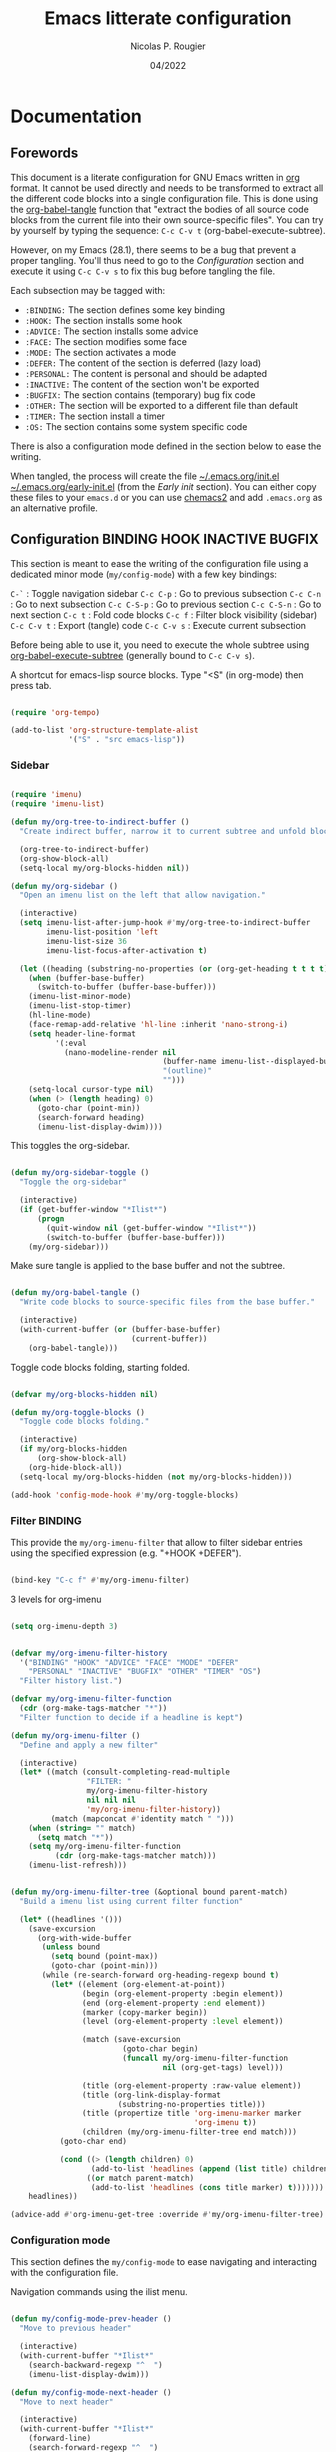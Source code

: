 #+TITLE: Emacs litterate configuration
#+AUTHOR: Nicolas P. Rougier
#+DATE: 04/2022
#+STARTUP: show2levels indent hidestars
#+PROPERTY: header-args :tangle (let ((org-use-tag-inheritance t)) (if (member "INACTIVE" (org-get-tags))  "no" "~/.emacs.org/init.el")))


* Documentation

** Forewords

This document is a literate configuration for GNU Emacs written in [[https://orgmode.org/][org]] format. It cannot be used directly and needs to be transformed to extract all the different code blocks into a single configuration file. This is done using the [[help:org-babel-tangle][org-babel-tangle]] function that "extract the bodies of all source code blocks from the current file into their own source-specific files". You can try by yourself by typing the sequence: =C-c C-v t= (org-babel-execute-subtree).

However, on my Emacs (28.1), there seems to be a bug that prevent a proper tangling. You'll thus need to go to the [[Configuration]] section and execute it using =C-c C-v s= to fix this bug before tangling the file.

Each subsection may be tagged with:

- =:BINDING:=  The section defines some key binding
- =:HOOK:=     The section installs some hook
- =:ADVICE:=   The section installs some advice
- =:FACE:=     The section modifies some face
- =:MODE:=     The section activates a mode
- =:DEFER:=    The content of the section is deferred (lazy load)
- =:PERSONAL:= The content is personal and should be adapted
- =:INACTIVE:= The content of the section won't be exported
- =:BUGFIX:=   The section contains (temporary) bug fix code
- =:OTHER:=    The section will be exported to a different file than default
- =:TIMER:=    The section install a timer
- =:OS:=       The section contains some system specific code

There is also a configuration mode defined in the section below to ease the writing.

When tangled, the process will create the file [[file:~/.emacs.d/init.el][~/.emacs.org/init.el]]  [[file:~/.emacs.d/early-init.el][~/.emacs.org/early-init.el]] (from the [[Early init]] section). You can either copy these files to your ~emacs.d~ or you can use [[https://github.com/plexus/chemacs2][chemacs2]] and add ~.emacs.org~ as an alternative profile.

** Configuration :BINDING:HOOK:INACTIVE:BUGFIX:
:PROPERTIES:
:header-args:emacs-lisp: :results none
:END:

This section is meant to ease the writing of the configuration file using a dedicated minor mode (~my/config-mode~) with a few key bindings:

=C-`=       : Toggle navigation sidebar
=C-c C-p=   : Go to previous subsection
=C-c C-n=   : Go to next subsection
=C-c C-S-p= : Go to previous section
=C-c C-S-n= : Go to next section
=C-c t=     : Fold code blocks
=C-c f=     : Filter block visibility (sidebar)
=C-c C-v t= : Export (tangle) code
=C-c C-v s= : Execute current subsection

Before being able to use it, you need to execute the whole subtree using [[help:org-babel-execute-subtree][org-babel-execute-subtree]] (generally bound to =C-c C-v s=).

A shortcut for emacs-lisp source blocks. Type "<S" (in org-mode) then press tab.

#+begin_src emacs-lisp

(require 'org-tempo)

(add-to-list 'org-structure-template-alist
             '("S" . "src emacs-lisp"))

#+end_src

*** Sidebar

#+name: my/org-sidebar
#+begin_src emacs-lisp

(require 'imenu)
(require 'imenu-list)

(defun my/org-tree-to-indirect-buffer ()
  "Create indirect buffer, narrow it to current subtree and unfold blocks"
  
  (org-tree-to-indirect-buffer)
  (org-show-block-all)
  (setq-local my/org-blocks-hidden nil))

(defun my/org-sidebar ()
  "Open an imenu list on the left that allow navigation."
  
  (interactive)
  (setq imenu-list-after-jump-hook #'my/org-tree-to-indirect-buffer
        imenu-list-position 'left
        imenu-list-size 36
        imenu-list-focus-after-activation t)

  (let ((heading (substring-no-properties (or (org-get-heading t t t t) ""))))
    (when (buffer-base-buffer)
      (switch-to-buffer (buffer-base-buffer)))
    (imenu-list-minor-mode)
    (imenu-list-stop-timer)
    (hl-line-mode)
    (face-remap-add-relative 'hl-line :inherit 'nano-strong-i)
    (setq header-line-format
          '(:eval
            (nano-modeline-render nil
                                  (buffer-name imenu-list--displayed-buffer)
                                  "(outline)"
                                  "")))
    (setq-local cursor-type nil)
    (when (> (length heading) 0)
      (goto-char (point-min))
      (search-forward heading)
      (imenu-list-display-dwim))))

#+end_src

This toggles the org-sidebar.

#+name: org-sidebar-toggle
#+begin_src emacs-lisp

(defun my/org-sidebar-toggle ()
  "Toggle the org-sidebar"
  
  (interactive)
  (if (get-buffer-window "*Ilist*")
      (progn 
        (quit-window nil (get-buffer-window "*Ilist*"))
        (switch-to-buffer (buffer-base-buffer)))
    (my/org-sidebar)))

#+end_src

Make sure tangle is applied to the base buffer and not the subtree.

#+name: my/org-babel-tangle
#+begin_src emacs-lisp

(defun my/org-babel-tangle ()
  "Write code blocks to source-specific files from the base buffer."

  (interactive)
  (with-current-buffer (or (buffer-base-buffer)
                           (current-buffer))
    (org-babel-tangle)))

#+end_src

Toggle code blocks folding, starting folded.

#+name: my/org-toggle-blocks
#+begin_src emacs-lisp

(defvar my/org-blocks-hidden nil)

(defun my/org-toggle-blocks ()
  "Toggle code blocks folding."
  
  (interactive)
  (if my/org-blocks-hidden
      (org-show-block-all)
    (org-hide-block-all))
  (setq-local my/org-blocks-hidden (not my/org-blocks-hidden)))

(add-hook 'config-mode-hook #'my/org-toggle-blocks)

#+end_src

*** Filter :BINDING:

This provide the ~my/org-imenu-filter~ that allow to filter sidebar entries using the specified expression (e.g. "+HOOK +DEFER").

#+begin_src emacs-lisp

(bind-key "C-c f" #'my/org-imenu-filter)

#+end_src

3 levels for org-imenu

#+begin_src emacs-lisp

(setq org-imenu-depth 3)

#+end_src

#+begin_src emacs-lisp

(defvar my/org-imenu-filter-history
  '("BINDING" "HOOK" "ADVICE" "FACE" "MODE" "DEFER"
    "PERSONAL" "INACTIVE" "BUGFIX" "OTHER" "TIMER" "OS")
  "Filter history list.")

(defvar my/org-imenu-filter-function
  (cdr (org-make-tags-matcher "*"))
  "Filter function to decide if a headline is kept")

(defun my/org-imenu-filter ()
  "Define and apply a new filter"
  
  (interactive)
  (let* ((match (consult-completing-read-multiple
                 "FILTER: "
                 my/org-imenu-filter-history
                 nil nil nil
                 'my/org-imenu-filter-history))
         (match (mapconcat #'identity match " ")))
    (when (string= "" match)
      (setq match "*"))
    (setq my/org-imenu-filter-function
          (cdr (org-make-tags-matcher match)))
    (imenu-list-refresh)))


(defun my/org-imenu-filter-tree (&optional bound parent-match)
  "Build a imenu list using current filter function"
  
  (let* ((headlines '()))
    (save-excursion
      (org-with-wide-buffer
       (unless bound
         (setq bound (point-max))
         (goto-char (point-min)))
       (while (re-search-forward org-heading-regexp bound t)
         (let* ((element (org-element-at-point))
                (begin (org-element-property :begin element))
                (end (org-element-property :end element))
                (marker (copy-marker begin))
                (level (org-element-property :level element))

                (match (save-excursion
                         (goto-char begin)
                         (funcall my/org-imenu-filter-function
                                  nil (org-get-tags) level)))
                
                (title (org-element-property :raw-value element))
                (title (org-link-display-format
                        (substring-no-properties title)))
                (title (propertize title 'org-imenu-marker marker
                                         'org-imenu t))
                (children (my/org-imenu-filter-tree end match)))
           (goto-char end)

           (cond ((> (length children) 0)
                  (add-to-list 'headlines (append (list title) children) t))
                 ((or match parent-match)
                  (add-to-list 'headlines (cons title marker) t)))))))
    headlines))

(advice-add #'org-imenu-get-tree :override #'my/org-imenu-filter-tree)

#+end_src

*** Configuration mode

This section defines the ~my/config-mode~ to ease navigating and interacting with the configuration file.

Navigation commands using the ilist menu.

#+begin_src emacs-lisp

(defun my/config-mode-prev-header ()
  "Move to previous header"
  
  (interactive)
  (with-current-buffer "*Ilist*"
    (search-backward-regexp "^  ")
    (imenu-list-display-dwim)))

(defun my/config-mode-next-header ()
  "Move to next header"
    
  (interactive)
  (with-current-buffer "*Ilist*"
    (forward-line)
    (search-forward-regexp "^  ")
    (imenu-list-display-dwim)))

(defun my/config-mode-prev-section ()
  "Move to previous section"
    
  (interactive)
  (with-current-buffer "*Ilist*"
    (search-backward-regexp "\\+ " nil nil 2)
    (forward-line)
    (imenu-list-display-dwim)))

(defun my/config-mode-next-section ()
  "Move to next section"
    
  (interactive)
  (with-current-buffer "*Ilist*"
    (previous-line)
    (search-forward-regexp "\\+ ")
    (forward-line)
    (imenu-list-display-dwim)))

#+end_src

A minor mode for configuration

#+name: config-mode
#+begin_src emacs-lisp

(define-minor-mode my/config-mode
  "Configuration mode"
  
  :init-value nil
  :global nil
  :keymap (let ((map (make-sparse-keymap)))
            (bind-key "C-c C-p"   #'my/config-mode-prev-header map)
            (bind-key "C-c C-n"   #'my/config-mode-next-header map)
            (bind-key "C-c C-S-p" #'my/config-mode-prev-section map)
            (bind-key "C-c C-S-n" #'my/config-mode-next-section map)
            (bind-key "C-`"       #'my/org-sidebar-toggle map)
            (bind-key "C-c C-v t" #'my/org-babel-tangle map)
            (bind-key "C-c t"     #'my/org-toggle-blocks map)
            map)
  (if my/config-mode
      (my/org-sidebar)))
  
#+end_src

A shortcut for emacs-lisp source blocks. Type "<S" (in org-mode) then press tab.

#+begin_src emacs-lisp

(require 'org-tempo)

(add-to-list 'org-structure-template-alist
             '("S" . "src emacs-lisp"))

#+end_src

*Temporary bugfix* for babel emacs-lisp that does not take into account prologue/epilogue.
See https://list.orgmode.org/CA+G3_PNrdhx0Ejzw8UO7DgZ+ju1B7Ar_eTch5MMViEpKGwqq3w@mail.gmail.com/T/
(November 2020)

#+name: org-babel-expand-body:emacs-lisp
#+begin_src emacs-lisp

(defun my/org-babel-expand-body:emacs-lisp (orig-fun body params)
  "Expand BODY according to PARAMS and call original function with new body"

  (let* ((pro (or (cdr (assq :prologue params)) ""))
         (epi (or (cdr (assq :epilogue params)) ""))
         (body (concat pro body epi)))
    (apply orig-fun `(,body ,params))))

(advice-add 'org-babel-expand-body:emacs-lisp
            :around
            #'my/org-babel-expand-body:emacs-lisp)

#+end_src

** To sort :INACTIVE:

#+begin_src emacs-lisp 

(setq-default
 ad-redefinition-action 'accept         ; Silence warnings for redefinition
 custom-unlispify-menu-entries nil      ; Prefer kebab-case for titles
 custom-unlispify-tag-names nil         ; Prefer kebab-case for symbols
(put 'downcase-region 'disabled nil)    ; Enable downcase-region
(put 'upcase-region 'disabled nil)      ; Enable upcase-region
 native-comp-async-report-warnings-errors 'silent ; Skip compilation error buffers
 read-process-output-max (* 1024 1024)  ; Increase read size per process

#+end_src

** To do :INACTIVE:

- Make tag filtering works. Ideally, by marking them salient in the side imenu-list or view org-tag-view
- Display tags and size of each section in the sidebar


* Core

#+begin_src emacs-lisp

(setq my/section-start-time (current-time))

#+end_src

** Header 

This will generate a header at the top of the tangled file to indicate it is generated and is not meant to be modified directly.

#+begin_src emacs-lisp :epilogue (format-time-string ";; Last generated on %c")

;; This file has been generated from dotemacs.org file. DO NOT EDIT.
;; Sources are available from https://github.com/rougier/dotemacs

;; Copyright (C) 2022 Nicolas P. Rougier

;; This file is free software; you can redistribute it and/or modify
;; it under the terms of the GNU General Public License as published by
;; the Free Software Foundation; either version 3, or (at your option)
;; any later version.

;; This file is distributed in the hope that it will be useful,
;; but WITHOUT ANY WARRANTY; without even the implied warranty of
;; MERCHANTABILITY or FITNESS FOR A PARTICULAR PURPOSE.  See the
;; GNU General Public License for more details.

;; For a full copy of the GNU General Public License
;; see <https://www.gnu.org/licenses/>.

#+end_src

#+begin_src emacs-lisp

(defvar my/init-start-time (current-time) "Time when init.el was started")
(defvar my/section-start-time (current-time) "Time when section was started")

#+end_src

** Early init :HOOK:OTHER:
:PROPERTIES:
:header-args:emacs-lisp: :tangle "~/.emacs.org/early-init.el"
:END:

This code is meant to go to the [[file:early-init.el][early-init.el]] file.

#+begin_src emacs-lisp

(setq
 site-run-file nil                         ; No site-wide run-time initializations. 
 inhibit-default-init t                    ; No site-wide default library
 gc-cons-threshold most-positive-fixnum    ; Very large threshold for garbage
                                           ; collector during init
 package-enable-at-startup nil)            ; We'll use straight.el

;; Reset garbage collector limit after init process has ended (8Mo)
(add-hook 'after-init-hook
          #'(lambda () (setq gc-cons-threshold (* 8 1024 1024))))

#+end_src 

** Packages management :PERSONAL:

Using [[https://github.com/raxod502/straight.el][straight.el]] for package management and disable checking (for speedup).

#+begin_src emacs-lisp

(setq straight-check-for-modifications nil)

#+end_src

#+begin_src emacs-lisp
(defvar bootstrap-version)
(let ((bootstrap-file
       (expand-file-name "straight/repos/straight.el/bootstrap.el" user-emacs-directory))
      (bootstrap-version 5))
  (unless (file-exists-p bootstrap-file)
    (with-current-buffer
        (url-retrieve-synchronously
         "https://raw.githubusercontent.com/raxod502/straight.el/develop/install.el"
         'silent 'inhibit-cookies)
      (goto-char (point-max))
      (eval-print-last-sexp)))
  (load bootstrap-file nil 'nomessage))

#+end_src

Library and theme load paths with a special case for mu4e (you may need to adapt this path).

#+begin_src emacs-lisp

(add-to-list 'load-path
             (expand-file-name "lisp" user-emacs-directory))
(add-to-list 'custom-theme-load-path
             (expand-file-name "theme" user-emacs-directory))
(add-to-list 'load-path 
  "/usr/local/Cellar/mu/1.6.10/share/emacs/site-lisp/mu/mu4e/mu4e.el")

#+end_src

** Packages installation 

Packages used in this specific configuration. You may want to adapt this list. The first time this sequence will be executed, *it will take a long time*. Then, at next restart, it should be very fast (less than 1 second because it won't install anything basically).

#+begin_src emacs-lisp

(setq package-list
      '(cape                ; Completion At Point Extensions
        orderless           ; Completion style for matching regexps in any order
        vertico             ; VERTical Interactive COmpletion
        marginalia          ; Enrich existing commands with completion annotations
        consult             ; Consulting completing-read
        corfu               ; Completion Overlay Region FUnction
        deft                ; Quickly browse, filter, and edit plain text notes
        elfeed              ; Emacs Atom/RSS feed reader
        elfeed-org          ; Configure elfeed with one or more org-mode files
        citar               ; Citation-related commands for org, latex, markdown
        citeproc            ; A CSL 1.0.2 Citation Processor
        flyspell-correct-popup ; Correcting words with flyspell via popup interface
        flyspell-popup      ; Correcting words with Flyspell in popup menus
        guess-language      ; Robust automatic language detection
        helpful             ; A better help buffer
        mini-frame          ; Show minibuffer in child frame on read-from-minibuffer
        imenu-list          ; Show imenu entries in a separate buffer
        magit               ; A Git porcelain inside Emacs.
        markdown-mode       ; Major mode for Markdown-formatted text
        multi-term          ; Managing multiple terminal buffers in Emacs.
        pinentry            ; GnuPG Pinentry server implementation
        use-package         ; A configuration macro for simplifying your .emacs
        which-key))         ; Display available keybindings in popup

;; Install packages that are not yet installed
(dolist (package package-list)
  (straight-use-package package))

#+end_src

My personal packages

#+begin_src emacs-lisp

;; Display org properties in the agenda buffer (modified version)
(straight-use-package
 '(org-agenda-property :type git :host github :repo "Malabarba/org-agenda-property"
                       :fork (:host github :repo "rougier/org-agenda-property")))

;; NANO splash
(straight-use-package
 '(nano-splash :type git :host github :repo "rougier/nano-splash"))

;; NANO theme
(straight-use-package
 '(nano-theme :type git :host github :repo "rougier/nano-theme"))

;; NANO modeline
(straight-use-package
 '(nano-modeline :type git :host github :repo "rougier/nano-modeline"))

;; NANO minibuffer
(straight-use-package
 '(nano-minibuffer :type git :host github :repo "rougier/nano-minibuffer"))

;; NANO agenda
(straight-use-package
 '(nano-agenda :type git :host github :repo "rougier/nano-agenda"))

;; SVG tags, progress bars & icons
(straight-use-package
 '(svg-lib :type git :host github :repo "rougier/svg-lib"))

;; Replace keywords with SVG tags
(straight-use-package
 '(svg-tag-mode :type git :host github :repo "rougier/svg-tag-mode"))

;; Dashboard for mu4e
(straight-use-package
 '(mu4e-dashboard :type git :host github :repo "rougier/mu4e-dashboard"))

;; Folding mode for mu4e
(straight-use-package
 '(mu4e-folding :type git :host github :repo "rougier/mu4e-folding"))

;; Bilbliography manager in org mode
;; (straight-use-package
;;  '(org-bib :type git :host github :repo "rougier/org-bib"))

#+end_src
** Startup :TIMER:

Emacs does a lot of things at startup and here, we disable pretty much everything.

#+begin_src emacs-lisp

(setq-default
 inhibit-startup-screen t               ; Disable start-up screen
 inhibit-startup-message t              ; Disable startup message
 inhibit-startup-echo-area-message t    ; Disable initial echo message
 initial-scratch-message ""             ; Empty the initial *scratch* buffer
 initial-buffer-choice t)               ; Open *scratch* buffer at init

#+end_src

We'll use the [[help:bind-key][bind-key]] function (from use-pacakge) for bindings. Then you can use [[help:describe-personal-keybindings][describe-personal-keybindings]] to check for your personal bindings.

#+begin_src emacs-lisp

(require 'bind-key)

#+end_src

** Encoding

We tell emacs to use UTF-8 encoding as much as possible.

#+begin_src emacs-lisp

(set-default-coding-systems 'utf-8)     ; Default to utf-8 encoding
(prefer-coding-system       'utf-8)     ; Add utf-8 at the front for automatic detection.
(set-default-coding-systems 'utf-8)     ; Set default value of various coding systems
(set-terminal-coding-system 'utf-8)     ; Set coding system of terminal output
(set-keyboard-coding-system 'utf-8)     ; Set coding system for keyboard input on TERMINAL
(set-language-environment "English")    ; Set up multilingual environment

#+end_src

** Recovery

If Emacs or the computer crashes, you can recover the files you were editing at the time of the crash from their auto-save files. To do this, start Emacs again and type the command ~M-x recover-session~. Here, we parameterize how files are saved in the background.

#+begin_src emacs-lisp

(setq auto-save-list-file-prefix ; Prefix for generating auto-save-list-file-name
      (expand-file-name ".auto-save-list/.saves-" user-emacs-directory)
      auto-save-default t        ; Auto-save every buffer that visits a file
      auto-save-timeout 20       ; Number of seconds between auto-save
      auto-save-interval 200)    ; Number of keystrokes between auto-saves

#+end_src

** Backups

Emacs carefully copies the old contents to another file, called the “backup” file, before actually saving. Emacs makes a backup for a file only the first time the file is saved from a buffer. No matter how many times you subsequently save the file, its backup remains unchanged. However, if you kill the buffer and then visit the file again, a new backup file will be made. Here, we activate backup and parameterize the number of backups to keep.

#+begin_src emacs-lisp

(setq backup-directory-alist       ; File name patterns and backup directory names.
      `(("." . ,(expand-file-name "backups" user-emacs-directory)))
      make-backup-files t          ; Backup of a file the first time it is saved.
      vc-make-backup-files nil     ; No backup of files under version contr
      backup-by-copying t          ; Don't clobber symlinks
      version-control t            ; Version numbers for backup files
      delete-old-versions t        ; Delete excess backup files silently
      kept-old-versions 6          ; Number of old versions to keep
      kept-new-versions 9          ; Number of new versions to keep
      delete-by-moving-to-trash t) ; Delete files to trash

#+end_src

** Bookmarks

#+begin_src emacs-lisp

(setq bookmark-default-file (expand-file-name "bookmark" user-emacs-directory))

#+end_src

** Recent files

50 Recents files with some exclusion (regex patterns).

#+begin_src emacs-lisp

(require 'recentf)

(setq recentf-max-menu-items 50
      recentf-exclude '("/Users/rougier/Documents/Mail.+"))

(let (message-log-max)
  (recentf-mode 1))

#+end_src

** History :HOOK:

Remove text properties for kill ring entries (see https://emacs.stackexchange.com/questions/4187). This saves a lot of time when loading it.

 #+begin_src emacs-lisp 

(defun unpropertize-kill-ring ()
  (setq kill-ring (mapcar 'substring-no-properties kill-ring)))
(add-hook 'kill-emacs-hook 'unpropertize-kill-ring)

#+end_src

We save every possible history we can think of.

#+begin_src emacs-lisp 

(require 'savehist)

(setq kill-ring-max 50
      history-length 50)

(setq savehist-additional-variables
      '(kill-ring
        command-history
        set-variable-value-history
        custom-variable-history   
        query-replace-history     
        read-expression-history   
        minibuffer-history        
        read-char-history         
        face-name-history         
        bookmark-history
        file-name-history))

 (put 'minibuffer-history         'history-length 50)
 (put 'file-name-history          'history-length 50)
 (put 'set-variable-value-history 'history-length 25)
 (put 'custom-variable-history    'history-length 25)
 (put 'query-replace-history      'history-length 25)
 (put 'read-expression-history    'history-length 25)
 (put 'read-char-history          'history-length 25)
 (put 'face-name-history          'history-length 25)
 (put 'bookmark-history           'history-length 25)

#+end_src

No duplicates in history
  
#+begin_src emacs-lisp

(setq history-delete-duplicates t)

#+end_src
  
Start history mode.

#+begin_src emacs-lisp

(let (message-log-max)
  (savehist-mode))

#+end_src

** Cursor

Record cursor position from one session ot the other

#+begin_src emacs-lisp

(setq save-place-file (expand-file-name "saveplace" user-emacs-directory)
      save-place-forget-unreadable-files t)

(save-place-mode 1)

#+end_src


** Customization

Since init.el will be generated from this file, we save customization in a dedicated file.

#+begin_src emacs-lisp

(setq custom-file (concat user-emacs-directory "custom.el"))

(when (file-exists-p custom-file)
  (load custom-file nil t))

#+end_src

** Server

Server start.

#+begin_src emacs-lisp

(require 'server)

(unless (server-running-p)
  (server-start))

#+end_src

** Benchmark

#+begin_src emacs-lisp

(message "Core section time: %.2fs"
         (float-time (time-subtract (current-time) my/section-start-time)))

#+end_src


* Personal library

#+begin_src emacs-lisp

(setq my/section-start-time (current-time))

#+end_src

Some functions that are used throughout this configuration.

** String related

A set of functions to join two strings such as to fit a given width. This will be used for displaying elfeed posts, privileging the right part (tag and feed).

#+name: my/string-pad-right
#+begin_src emacs-lisp

(defun my/string-pad-right (len s)
  "If S is shorter than LEN, pad it on the right,
   if S is longer than LEN, truncate it on the right."

  (if (> (length s) len)
      (concat (substring s 0 (- len 1)) "…")
    (concat s (make-string (max 0 (- len (length s))) ?\ ))))

#+end_src

#+name: my/string-pad-left
#+begin_src emacs-lisp

(defun my/string-pad-left (len s)
  "If S is shorter than LEN, pad it on the left,
   if S is longer than LEN, truncate it on the left."
  
  (if (> (length s) len)
      (concat  "…" (substring s (- (length s) len -1)))
    (concat (make-string (max 0 (- len (length s))) ?\ ) s)))

#+end_src

#+name: my/string-join
#+begin_src emacs-lisp

(defun my/string-join (len left right &optional spacing)
  "Join LEFT and RIGHT strings to fit LEN characters with at least SPACING characters 
between them. If len is negative, it is retrieved from current window width."

    (let* ((spacing (or spacing 3))
           (len (or len (window-body-width)))
           (len (if (< len 0)
                   (+ (window-body-width) len)
                  len)))
      (cond ((> (length right) len)
             (my/string-pad-left len right))

            ((> (length right) (- len spacing))
             (my/string-pad-left len (concat (make-string spacing ?\ )
                                        right)))

            ((> (length left) (- len spacing (length right)))
             (concat (my/string-pad-right (- len spacing (length right)) left)
                     (concat (make-string spacing ?\ )
                             right)))
            (t
             (concat left
                     (make-string (- len (length right) (length left)) ?\ )
                     right)))))

#+end_src

** Date related

A set of date related functions, mostly used for mail display.

#+name: my/date-day
#+begin_src emacs-lisp

(defun my/date-day (date)
  "Return DATE day of month (1-31)."

  (nth 3 (decode-time date)))

#+end_src

#+name: my/date-month
#+begin_src emacs-lisp

(defun my/date-month (date)
  "Return DATE month number (1-12)."
  
  (nth 4 (decode-time date)))

#+end_src
  
#+name: my/date-year
#+begin_src emacs-lisp

(defun my/date-year (date)
  "Return DATE year."

  (nth 5 (decode-time date)))

#+end_src

#+name: my/date-equal
#+begin_src emacs-lisp

(defun my/date-equal (date1 date2)
  "Check if DATE1 is equal to DATE2."
  
  (and (eq (my/date-day date1)
           (my/date-day date2))
       (eq (my/date-month date1)
           (my/date-month date2))
       (eq (my/date-year date1)
           (my/date-year date2))))

#+end_src

#+name: my/date-inc
#+begin_src emacs-lisp

(defun my/date-inc (date &optional days months years)
  "Return DATE + DAYS day & MONTH months & YEARS years"

  (let ((days (or days 0))
        (months (or months 0))
        (years (or years 0))
        (day (my/date-day date))
        (month (my/date-month date))
        (year (my/date-year date)))
    (encode-time 0 0 0 (+ day days) (+ month months) (+ year years))))

#+end_src

#+name: my/date-dec
#+begin_src emacs-lisp

(defun my/date-dec (date &optional days months years)
  "Return DATE - DAYS day & MONTH months & YEARS years"
  
  (let ((days (or days 0))
        (months (or months 0))
        (years (or years 0)))
    (my/date-inc date (- days) (- months) (- years))))

#+end_src

#+name: my/date-today
#+begin_src emacs-lisp

(defun my/date-today ()
  "Return today date."
  
  (current-time))

#+end_src

#+name: my/date-is-today
#+begin_src emacs-lisp

(defun my/date-is-today (date)
  "Check if DATE is today."
  
  (my/date-equal (current-time) date))

#+end_src

#+name: my/date-is-yesterday
#+begin_src emacs-lisp

(defun my/date-is-yesterday (date)
  "Check if DATE is today."
  
  (my/date-equal (my/date-dec (my/date-today) 1) date))

#+end_src

#+name: my/date-relative
#+begin_src emacs-lisp

(defun my/date-relative (date)
  "Return a string with a relative date format."

  (let ((delta (float-time (time-subtract (current-time) date)))
        (days (- (my/date-day (current-time)) (my/date-day date))))
    (cond ((< delta (*       3 60))     "now")
          ((< delta (*      60 60))     (format "%d minutes ago" (/ delta   60)))
          ;;  ((< delta (*    6 60 60))     (format "%d hours ago"   (/ delta 3600)))
          ((my/date-is-today date)      (format-time-string "%H:%M" date))
          ((my/date-is-yesterday date)  (format "Yesterday"))
          ((< delta (* 4 24 60 60))     (format "%d days ago" (+ days 1)))
          (t                            (format-time-string "%d %b %Y" date)))))

#+end_src

** Mu4e related

A set of mail (mu4e) related functions.

#+name: my/mu4e-get-account
#+begin_src emacs-lisp

(defun my/mu4e-get-account (msg)
  "Get MSG related account."
  
  (let* ((maildir (mu4e-message-field msg :maildir))
         (maildir (substring maildir 1)))
    (nth 0 (split-string maildir "/"))))

#+end_src

#+name: my/mu4e-get-maildir
#+begin_src emacs-lisp

(defun my/mu4e-get-maildir (msg)
  "Get MSG related maildir."
  
  (let* ((maildir (mu4e-message-field msg :maildir))
         (maildir (substring maildir 1)))
    (nth 0 (reverse (split-string maildir "/")))))

#+end_src

#+name: my/mu4e-get-mailbox
#+begin_src emacs-lisp

(defun my/mu4e-get-mailbox (msg)
  "Get MSG related mailbox as 'account - maildir' "
  
  (format "%s - %s" (mu4e-get-account msg) (mu4e-get-maildir msg)))

#+end_src

#+name: my/mu4e-get-sender
#+begin_src emacs-lisp

(defun my/mu4e-get-sender (msg)
  "Get MSG sender."
  
  (let ((addr (cdr-safe (car-safe (mu4e-message-field msg :from)))))
      (mu4e~headers-contact-str (mu4e-message-field msg :from))))

#+end_src

** Benchmark

#+begin_src emacs-lisp

(message "Personal library section time: %.2fs"
         (float-time (time-subtract (current-time) my/section-start-time)))

#+end_src


* Interface

#+begin_src emacs-lisp

(setq my/section-start-time (current-time))

#+end_src

** Frame :BINDING:

A [[help:make-frame][make-frame]] rewrote that creates the frame and switch to the ~*scratch*~ buffer.

#+name: my/new-frame
#+begin_src emacs-lisp

(defun my/make-frame ()
  "Create a new frame and switch to *scratch* buffer."

  (interactive)
  (select-frame (make-frame))
  (switch-to-buffer "*scratch*"))

#+end_src

A function that close the current frame and kill emacs if it was the last frame.

#+name: my/kill-emacs
#+begin_src emacs-lisp

(defun my/kill-emacs ()
  "Delete frame or kill Emacs if there is only one frame."
  
  (interactive)
  (condition-case nil
      (delete-frame)
    (error (save-buffers-kill-terminal))))

#+end_src

Default frame geometry (large margin: 24 pixels).

#+begin_src emacs-lisp

(require 'frame)

;; Default frame settings
(setq default-frame-alist '((min-height . 1)  '(height . 45)
                            (min-width  . 1)  '(width  . 81)
                            (vertical-scroll-bars . nil)
                            (internal-border-width . 24)
                            (left-fringe . 0)
                            (right-fringe . 0)
                            (tool-bar-lines . 0)
                            (menu-bar-lines . 0)))

;; Default frame settings
(setq initial-frame-alist default-frame-alist)


#+end_src

Frame related binding (self explanatory).

#+begin_src emacs-lisp

(bind-key "M-n"        #'my/make-frame)
(bind-key "C-x C-c"    #'my/kill-emacs)
(bind-key "M-`"        #'other-frame)
(bind-key "C-z"        nil)
(bind-key "<M-return>" #'toggle-frame-maximized)

#+end_src

For frame maximization, we have to make a specific case for [[help:org-mode][org-mode]].

#+begin_src emacs-lisp

(with-eval-after-load 'org
  (bind-key "<M-return>" #'toggle-frame-maximized 'org-mode-map))

#+end_src

** Window :BINDING:MODE:

Margin and divider mode.

#+begin_src emacs-lisp

(setq-default window-divider-default-right-width 24
              window-divider-default-places 'right-only
              left-margin-width 0
              right-margin-width 0
              window-combination-resize t)  ; Resize windows proportionally

(window-divider-mode 1)

#+end_src


Toggle the dedicated flag on the current window

#+name: my/toggle-window-dedicated
#+begin_src emacs-lisp

;; Make a window dedicated
(defun my/toggle-window-dedicated ()
  "Toggle whether the current active window is dedicated or not"
  (interactive)
  (message
   (if (let (window (get-buffer-window (current-buffer)))
     (set-window-dedicated-p window (not (window-dedicated-p window))))
       "Window '%s' is dedicated"
     "Window '%s' is normal")
   (current-buffer))
  (force-window-update))

(bind-key "C-c d" #'my/toggle-window-dedicated)

#+end_src

** Buffer :BINDING:

Size of temporary buffers

#+begin_src emacs-lisp

(temp-buffer-resize-mode)
(setq temp-buffer-max-height 8)

#+end_src

Unique buffer names

#+begin_src emacs-lisp

(require 'uniquify)

(setq uniquify-buffer-name-style 'reverse
      uniquify-separator " • "
      uniquify-after-kill-buffer-p t
      uniquify-ignore-buffers-re "^\\*")

#+end_src

No question after killing a buffer (kill-buffer asks you which buffer to switch to)

#+begin_src emacs-lisp

(bind-key "C-x k" #'kill-current-buffer)

#+end_src
** File

Follow symlinks without prompt

#+begin_src emacs-lisp

(setq vc-follow-symlinks t)

#+end_src
** Dialogs :OS:

Emacs can use a large number of dialogs and popups. Here we get rid of them.

#+begin_src emacs-lisp

(setq-default show-help-function nil    ; No help text
              use-file-dialog nil       ; No file dialog
              use-dialog-box nil        ; No dialog box
              pop-up-windows nil)       ; No popup windows

(tooltip-mode -1)                       ; No tooltips
(scroll-bar-mode -1)                    ; No scroll bars
(tool-bar-mode -1)                      ; No toolbar

;; Specific case for OSX since menubar is desktop-wide.
(if (and (eq system-type 'darwin)
         (display-graphic-p))
    (menu-bar-mode 1) 
  (menu-bar-mode -1))

#+end_src

** Keyboard :MODE:

The mode displays the key bindings following your currently entered incomplete command (a ;; prefix) in a popup.

#+begin_src emacs-lisp

(require 'which-key)

(which-key-mode)

#+end_src

** Cursor :MODE:

We set the appearance of the cursor: horizontal line, 2 pixels thick, no blinking

#+begin_src emacs-lisp

(setq-default cursor-in-non-selected-windows nil ; Hide the cursor in inactive windows
              cursor-type '(hbar . 2)            ; Underline-shaped cursor
              cursor-intangible-mode t           ; Enforce cursor intangibility
              x-stretch-cursor t)                ; Stretch cursor to the glyph width

(blink-cursor-mode 0)                            ; Still cursor

#+end_src

** Text :BINDING:

Pretty self-explanatory

#+begin_src emacs-lisp

(setq-default use-short-answers t                     ; Replace yes/no prompts with y/n
              confirm-nonexistent-file-or-buffer nil) ; Ok to visit non existent files

#+end_src

Replace region when inserting text
               
#+begin_src emacs-lisp

(delete-selection-mode 1)

#+end_src

A smarter fill/unfill command

#+begin_src emacs-lisp

(defun my/fill-unfill ()
  "Like `fill-paragraph', but unfill if used twice."
  
  (interactive)
  (let ((fill-column
         (if (eq last-command #'fill/unfill)
             (progn (setq this-command nil)
                    (point-max))
           fill-column)))
    (call-interactively #'fill-paragraph)))

(bind-key "M-q"  #'my/fill-unfill)
;; (bind-key [remap fill-paragraph]  #'my/fill-unfill)

#+end_src

** Sound

Disable the bell (auditory or visual).

#+begin_src emacs-lisp

(setq-default visible-bell nil             ; No visual bell      
              ring-bell-function 'ignore)  ; No bell

#+end_src

** Mouse :MODE:

Mouse behavior can be finely controlled using the [[help:mouse-avoidance-mode][mouse-avoidance-mode]].

#+begin_src emacs-lisp

(setq-default mouse-yank-at-point t) ; Yank at point rather than pointer
(mouse-avoidance-mode 'exile)        ; Avoid collision of mouse with point

#+end_src

Mouse active in tty mode.

#+begin_src emacs-lisp

(unless (display-graphic-p)
  (xterm-mouse-mode 1)
  (global-set-key (kbd "<mouse-4>") #'scroll-down-line)
  (global-set-key (kbd "<mouse-5>") #'scroll-up-line))

#+end_src

** Scroll

Smoother scrolling.

#+begin_src emacs-lisp

(setq-default scroll-conservatively 101       ; Avoid recentering when scrolling far
              scroll-margin 2                 ; Add a margin when scrolling vertically
              recenter-positions '(5 bottom)) ; Set re-centering positions

#+end_src

** Clipboard :OS:

Allows system and Emacs clipboard to communicate smoothly (both ways)

#+begin_src emacs-lisp

(setq-default select-enable-clipboard t) ; Merge system's and Emacs' clipboard

#+end_src

Make sure clipboard works properly in tty mode on OSX.

#+begin_src emacs-lisp

(defun my/paste-from-osx ()
  (shell-command-to-string "pbpaste"))

(defun my/copy-to-osx (text &optional push)
  (let ((process-connection-type nil))
    (let ((proc (start-process "pbcopy" "*Messages*" "pbcopy")))
      (process-send-string proc text)
      (process-send-eof proc))))

(when (and (not (display-graphic-p))
           (eq system-type 'darwin))
  (setq interprogram-cut-function   #'my/copy-to-osx
        interprogram-paste-function #'my/paste-from-osx))

#+end_src

** Help :BINDING:

[[https://github.com/Wilfred/helpful][Helpful]] is an alternative to the built-in Emacs help that provides much more contextual information.
It is a bit slow to load so we do need load it explicitely.

#+begin_src emacs-lisp

(setq help-window-select t)             ; Focus new help windows when opened

(bind-key "C-h f"   #'helpful-callable) ; Look up callable
(bind-key "C-h v"   #'helpful-variable) ; Look up variable
(bind-key "C-h k"   #'helpful-key)      ; Look up key 
(bind-key "C-c C-d" #'helpful-at-point) ; Look up the current symbol at point
(bind-key "C-h F"   #'helpful-function) ; Look up *F*unctions (excludes macros).
(bind-key "C-h C"   #'helpful-command)  ; Look up *C*ommands.

#+end_src

** Benchmark

#+begin_src emacs-lisp

(message "Interface section time: %.2fs"
         (float-time (time-subtract (current-time) my/section-start-time)))

#+end_src


* Visual


#+begin_src emacs-lisp

(setq my/section-start-time (current-time))

#+end_src

** Colors :MODE:

A consistent theme for GNU Emacs. The light theme is based on Material colors and the dark theme is based on Nord colors. The theme is based on a set of six faces (only).

#+begin_src lisp

(require 'nano-theme)
(setq nano-fonts-use t) ; Use theme font stack
(nano-light)            ; Use theme light version
(nano-mode)             ; Recommended settings

#+end_src

We still want the transient nano splash screen

#+begin_src emacs-lisp

(require 'nano-splash)

#+end_src

** Fonts

This is the font stack we install:

- Default font:  Roboto Mono 14pt Light       [[https://fonts.google.com/specimen/Roboto+Mono][]]
- /Italic font/:   Victor Mono 14pt Semilight   [[https://github.com/rubjo/victor-mono][]]
- *Bold font*:     Roboto Mono 14pt Regular     [[https://fonts.google.com/specimen/Roboto+Mono][]] 
- Unicode font:  Inconsolata 16pt Light       [[https://github.com/googlefonts/Inconsolata][]] 
- Icon font:     Roboto Mono Nerd 12pt Light  [[https://www.nerdfonts.com/][]]
  
Text excerpt using a /gorgeous/ and true italic font (Victor Mono),
chosen to really *stand out* from the default font (Roboto Mono).
┌───────────────────────────────────────────────┐ 
│  The quick brown fox jumps over the lazy dog │
│  /The quick brown fox jumps over the lazy dog/ ┼─ Victor Mono Italic
│  *The quick brown fox jumps over the lazy dog* ├─ Inconsolata
└─┼───────────────────────────┼─────────────────┘
 Roboto Mono Nerd            Roboto Mono

Note that the Victor Mono needs to be hacked such as to have the same line height as Roboto Mono. To do that, you can use the [[https://github.com/source-foundry/font-line][font-line]] utility (github.com/source-foundry/font-line): copy all the italic faces from the Victor Mono ttf file into a directoy and type: =font-line percent 10 *.ttf=. This will create a new set of files that you can use to replace the Victor Mono italic faces on your system.

 
#+begin_src lisp

(set-face-attribute 'default nil
                    :family "Roboto Mono"
                    :weight 'light
                    :height 140)

(set-face-attribute 'bold nil
                    :family "Roboto Mono"
                    :weight 'regular)

(set-face-attribute 'italic nil
                    :family "Victor Mono"
                    :weight 'semilight
                    :slant 'italic)

(set-fontset-font t 'unicode
                    (font-spec :name "Inconsolata Light"
                               :size 16) nil)

(set-fontset-font t '(#xe000 . #xffdd)
                     (font-spec :name "RobotoMono Nerd Font"
                                :size 12) nil)

#+end_src

** Typography

#+begin_src emacs-lisp

(setq-default fill-column 80                          ; Default line width 
              sentence-end-double-space nil           ; Use a single space after dots
              bidi-paragraph-direction 'left-to-right ; Faster
              truncate-string-ellipsis "…")           ; Nicer ellipsis

#+end_src

Changing the symbol for truncation (…) and wrap (↩).

#+begin_src emacs-lisp

(require 'nano-theme)

;; Nicer glyphs for continuation and wrap 
(set-display-table-slot standard-display-table
                        'truncation (make-glyph-code ?… 'nano-faded))

(defface wrap-symbol-face
  '((t (:family "Fira Code"
        :inherit nano-faded)))
  "Specific face for wrap symbol")

(set-display-table-slot standard-display-table
                        'wrap (make-glyph-code ?↩ 'wrap-symbol-face))

#+end_src

Fix a bug on OSX in term mode & zsh (spurious "%" after each command)

#+begin_src emacs-lisp

(when (eq system-type 'darwin)
  (add-hook 'term-mode-hook
            (lambda ()
              (setq buffer-display-table (make-display-table)))))

#+end_src

Make sure underline is positionned at the very bottom.

#+begin_src emacs-lisp

(setq x-underline-at-descent-line nil
      x-use-underline-position-properties t
      underline-minimum-offset 10)

#+end_src
** Benchmark

#+begin_src emacs-lisp

(message "Visual section time: %.2fs"
         (float-time (time-subtract (current-time) my/section-start-time)))

#+end_src


* Editing

#+begin_src emacs-lisp

(setq my/section-start-time (current-time))

#+end_src

** Default mode :HOOK:MODE:

Default & initial mode is text.

#+begin_src emacs-lisp

(setq-default initial-major-mode 'text-mode   ; Initial mode is text
              default-major-mode 'text-mode)  ; Default mode is text

#+end_src

Visual line mode for prog and text modes

#+begin_src emacs-lisp

(add-hook 'text-mode-hook 'visual-line-mode)
(add-hook 'prog-mode-hook 'visual-line-mode)

#+end_src

** Tabulations

No tabulation, ever.

#+begin_src emacs-lisp

(setq-default indent-tabs-mode nil        ; Stop using tabs to indent
              tab-always-indent 'complete ; Indent first then try completions
              tab-width 4)                ; Smaller width for tab characters

;; Let Emacs guess Python indent silently
(setq python-indent-guess-indent-offset t
      python-indent-guess-indent-offset-verbose nil)

#+end_src

** Parenthesis :MODE:

Paren mode for highlighting matcing paranthesis

#+begin_src emacs-lisp

(require 'paren)
;; (setq show-paren-style 'expression)
(setq show-paren-style 'parenthesis)
(setq show-paren-when-point-in-periphery t)
(setq show-paren-when-point-inside-paren nil)
(show-paren-mode)

#+end_src

** Highlighting :MODE:

Highlighting of the current line (native mode)

#+begin_src emacs-lisp

(require 'hl-line)

(global-hl-line-mode)

#+end_src

** Benchmark

#+begin_src emacs-lisp

(message "Editing section time: %.2fs"
         (float-time (time-subtract (current-time) my/section-start-time)))

#+end_src


* Completion

#+begin_src emacs-lisp

(setq my/section-start-time (current-time))

#+end_src

** Corfu :MODE:

[[https://github.com/minad/corfu][Corfu]] enhances completion at point with a small completion popup.

#+begin_src emacs-lisp

(require 'corfu)

(setq corfu-cycle t                ; Enable cycling for `corfu-next/previous'
      corfu-auto t                 ; Enable auto completion
      corfu-separator ?\s          ; Orderless field separator
      corfu-quit-at-boundary nil   ; Never quit at completion boundary
      corfu-quit-no-match nil      ; Never quit, even if there is no match
      corfu-preview-current nil    ; Disable current candidate preview
      corfu-preselect-first nil    ; Disable candidate preselection
      corfu-on-exact-match nil     ; Configure handling of exact matches
      corfu-echo-documentation nil ; Disable documentation in the echo area
      corfu-scroll-margin 5)       ; Use scroll margin

(global-corfu-mode)

#+end_src

A few more useful configurations...

#+begin_src emacs-lisp

;; TAB cycle if there are only few candidates
(setq completion-cycle-threshold 3)

;; Emacs 28: Hide commands in M-x which do not apply to the current mode.
;; Corfu commands are hidden, since they are not supposed to be used via M-x.
(setq read-extended-command-predicate
      #'command-completion-default-include-p)

;; Enable indentation+completion using the TAB key.
;; completion-at-point is often bound to M-TAB.
(setq tab-always-indent 'complete)

;; Completion in source blocks
(require 'cape)

(add-to-list 'completion-at-point-functions 'cape-symbol)

#+end_src

** Orderless

Allow completion based on space-separated tokens, out of order.

#+begin_src emacs-lisp

(require 'orderless)
  
(setq completion-styles '(substrinc orderless basic)
      orderless-component-separator 'orderless-escapable-split-on-space
      read-file-name-completion-ignore-case t
      read-buffer-completion-ignore-case t
      completion-ignore-case t)

#+end_src 

** Benchmark

#+begin_src emacs-lisp

(message "Completion section time: %.2fs"
         (float-time (time-subtract (current-time) my/section-start-time)))

#+end_src


* Minibuffer & Modeline

#+begin_src emacs-lisp

(setq my/section-start-time (current-time))

#+end_src

** Consult :BINDING:

We replace some of emacs functions with their consult equivalent

#+begin_src emacs-lisp

(require 'consult)

(setq consult-preview-key nil) ; No live preview

(bind-key "C-x C-r" #'consult-recent-file)
(bind-key "C-x h"   #'consult-outline)
(bind-key "C-x b"   #'consult-buffer)
(bind-key "M-:"     #'consult-complex-command)

#+end_src

For the [[help:consult-goto-line][consult-goto-line]] and ~consult-line~ commands, we define our owns with live preview (independently of the [[help:consult-preview-key][consult-preview-key]])

#+name: my/consult-line
#+begin_src emacs-lisp

(defun my/consult-line ()
  "Consult line with live preview"
  
  (interactive)
  (let ((consult-preview-key 'any))
    (consult-line)))

(bind-key "C-s"   #'my/consult-line)

#+end_src
#+name: my/consult-goto-line
#+begin_src emacs-lisp

(defun my/consult-goto-line ()
  "Consult goto line with live preview"
  
  (interactive)
  (let ((consult-preview-key 'any))
    (consult-goto-line)))

(bind-key "M-g g"   #'my/consult-goto-line)
(bind-key "M-g M-g" #'my/consult-goto-line)

#+end_src
** Vertico :ADVICE:HOOK:BINDING:MODE:FACE:

[[https://github.com/minad/vertico][Vertico]] provides a performant and minimalistic vertical completion UI based on the default completion system but aims to be highly flexible, extensible and modular.

#+begin_src emacs-lisp

(require 'vertico)

(setq vertico-resize nil        ; How to resize the Vertico minibuffer window.
      vertico-count 10          ; Maximal number of candidates to show.
      vertico-count-format nil) ; No prefix with number of entries

(vertico-mode)

#+end_src

Tweaking settings

#+begin_src emacs-lisp

(setq vertico-grid-separator
      #("  |  " 2 3 (display (space :width (1))
                             face (:background "#ECEFF1")))

      vertico-group-format
      (concat #(" " 0 1 (face vertico-group-title))
              #(" " 0 1 (face vertico-group-separator))
              #(" %s " 0 4 (face vertico-group-title))
              #(" " 0 1 (face vertico-group-separator
                          display (space :align-to (- right (-1 . right-margin) (- +1)))))))

(set-face-attribute 'vertico-group-separator nil
                    :strike-through t)
(set-face-attribute 'vertico-current nil
                    :inherit '(nano-strong nano-subtle))
(set-face-attribute 'completions-first-difference nil
                    :inherit '(nano-default))

#+end_src

Bind =shift-tab= for completion

#+begin_src emacs-lisp

(bind-key "<backtab>" #'minibuffer-complete vertico-map)

#+end_src

Completion-at-point and completion-in-region (see
https://github.com/minad/vertico#completion-at-point-and-completion-in-region)

#+begin_src emacs-lisp

(setq completion-in-region-function
      (lambda (&rest args)
        (apply (if vertico-mode
                   #'consult-completion-in-region
                 #'completion--in-region)
               args)))

#+end_src

Prefix the current candidate
(See https://github.com/minad/vertico/wiki#prefix-current-candidate-with-arrow)

#+begin_src emacs-lisp

(defun minibuffer-format-candidate (orig cand prefix suffix index _start)
  (let ((prefix (if (= vertico--index index)
                    "  "
                  "   "))) 
    (funcall orig cand prefix suffix index _start)))

(advice-add #'vertico--format-candidate
           :around #'minibuffer-format-candidate)

#+end_src

See https://kristofferbalintona.me/posts/vertico-marginalia-all-the-icons-completion-and-orderless/#vertico

#+begin_src emacs-lisp

(defun vertico--prompt-selection ()
  "Highlight the prompt"

  (let ((inhibit-modification-hooks t))
    (set-text-properties (minibuffer-prompt-end) (point-max)
                         '(face (nano-strong nano-salient)))))

#+end_src

See https://github.com/minad/vertico/issues/145

#+begin_src emacs-lisp
 
(defun minibuffer-vertico-setup ()

  (setq truncate-lines t)
  (setq completion-in-region-function
        (if vertico-mode
            #'consult-completion-in-region
          #'completion--in-region)))

(add-hook 'vertico-mode-hook #'minibuffer-vertico-setup)
(add-hook 'minibuffer-setup-hook #'minibuffer-vertico-setup)

#+end_src
** Marginalia :MODE:

Pretty straightforward.

#+begin_src emacs-lisp

(require 'marginalia)

(setq-default marginalia--ellipsis "…"    ; Nicer ellipsis
              marginalia-align 'right     ; right alignment
              marginalia-align-offset -1) ; one space on the right

(marginalia-mode)

#+end_src
** Miniframe :MODE:FACE:BUGFIX:

#+begin_src emacs-lisp

(require 'nano-minibuffer)

(set-face-attribute 'minibuffer-prompt nil
                    :foreground "black")
(set-face-attribute 'nano-minibuffer-face nil
                    :inherit 'highlight)
(set-face-attribute 'nano-minibuffer-header-face nil
                    :inherit '(nano-strong nano-subtle)
                    :foreground "black"
                    :box `(:line-width (1 . 3)
                           :color ,(face-background 'nano-subtle)
                           :style flat))

;; No prompt edit
(setq minibuffer-prompt-properties '(read-only t
                                     cursor-intangible t
                                     face minibuffer-prompt))

;; Recursive minibuffers or else it messes up with mini-frame
(setq enable-recursive-minibuffers t)

;; Minibuffer mode
(setq nano-minibuffer-position 'top)

#+end_src

For some unknown reason, I need to redefine here the ~nano-minibuffer--frame-parameters~ function or else emacs complains it cannot call it. I suspect this is linked to native compilation and/or straight.el usage. The *workaround* is to copy the code here but it is far from ideal.

#+begin_src emacs-lisp

(defun nano-minibuffer--frame-parameters ()
  "Compute minibuffer frame size and position."

  ;; Quite precise computation to align the minibuffer and the
  ;; modeline when they are both at top position
  (let* ((edges (window-pixel-edges)) ;; (left top right bottom)
         (body-edges (window-body-pixel-edges)) ;; (left top right bottom)
         (left (nth 0 edges)) ;; Take margins into account
         (top (nth 1 edges)) ;; Drop header line
         (right (nth 2 edges)) ;; Take margins into account
         (bottom (nth 3 body-edges)) ;; Drop header line
         (left (if (eq left-fringe-width 0)
                   left
                 (- left (frame-parameter nil 'left-fringe))))
         (right (nth 2 edges))
         (right (if (eq right-fringe-width 0)
                    right
                  (+ right (frame-parameter nil 'right-fringe))))
         (border 1)
         (width (- right left (* 0 border)))

         ;; Window divider mode
         (width (- width (if (and (bound-and-true-p window-divider-mode)
                                  (or (eq window-divider-default-places 'right-only)
                                      (eq window-divider-default-places t))
                                  (window-in-direction 'right (selected-window)))
                             window-divider-default-right-width
                           0)))
         (y (- top border)))

    (append `((left-fringe . 0)
              (right-fringe . 0)
              (user-position . t) 
              (foreground-color . ,(face-foreground 'nano-minibuffer-face nil 'default))
              (background-color . ,(face-background 'nano-minibuffer-face nil 'default)))
            (cond ((and (eq nano-minibuffer-position 'bottom))
                   `((top . -1)
                     (left . 0)
                     (width . 1.0)
                     (child-frame-border-width . 0)
                     (internal-border-width . 0)))
                  (t
                   `((left . ,(- left border))
                     (top . ,y)
                     (width . (text-pixels . ,width))
                     (child-frame-border-width . ,border)
                     (internal-border-width . ,border)))))))

#+end_src

#+begin_src emacs-lisp

(nano-minibuffer-mode 1)

#+end_src

** Modeline :HOOK:MODE:FACE:

We're using [[https://github.com/rougier/nano-modeline][nano-modeline]] and modify some settings here.

#+begin_src emacs-lisp

(require 'nano-theme)
(require 'nano-modeline)

(setq nano-modeline-prefix 'status)
(setq nano-modeline-prefix-padding 1)

(set-face-attribute 'header-line nil)
(set-face-attribute 'mode-line nil
                    :foreground (face-foreground 'nano-subtle-i)
                    :background (face-foreground 'nano-subtle-i)
                    :inherit nil
                    :box nil)
(set-face-attribute 'mode-line-inactive nil
                    :foreground (face-foreground 'nano-subtle-i)
                    :background (face-foreground 'nano-subtle-i)
                    :inherit nil
                    :box nil)

(set-face-attribute 'nano-modeline-active nil
                    :underline (face-foreground 'nano-default-i)
                    :background (face-background 'nano-subtle)
                    :inherit '(nano-default-)
                    :box nil)
(set-face-attribute 'nano-modeline-inactive nil
                    :foreground 'unspecified
                    :underline (face-foreground 'nano-default-i)
                    :background (face-background 'nano-subtle)
                    :box nil)

(set-face-attribute 'nano-modeline-active-name nil
                    :foreground "black"
                    :inherit '(nano-modeline-active nano-strong))
(set-face-attribute 'nano-modeline-active-primary nil
                    :inherit '(nano-modeline-active))
(set-face-attribute 'nano-modeline-active-secondary nil
                    :inherit '(nano-faded nano-modeline-active))

(set-face-attribute 'nano-modeline-active-status-RW nil
                    :inherit '(nano-faded-i nano-strong nano-modeline-active))
(set-face-attribute 'nano-modeline-active-status-** nil
                    :inherit '(nano-popout-i nano-strong nano-modeline-active))
(set-face-attribute 'nano-modeline-active-status-RO nil
                    :inherit '(nano-default-i nano-strong nano-modeline-active))

(set-face-attribute 'nano-modeline-inactive-name nil
                    :inherit '(nano-faded nano-strong
                               nano-modeline-inactive))
(set-face-attribute 'nano-modeline-inactive-primary nil
                    :inherit '(nano-faded nano-modeline-inactive))

(set-face-attribute 'nano-modeline-inactive-secondary nil
                    :inherit '(nano-faded nano-modeline-inactive))
(set-face-attribute 'nano-modeline-inactive-status-RW nil
                    :inherit '(nano-modeline-inactive-secondary))
(set-face-attribute 'nano-modeline-inactive-status-** nil
                    :inherit '(nano-modeline-inactive-secondary))
(set-face-attribute 'nano-modeline-inactive-status-RO nil
                    :inherit '(nano-modeline-inactive-secondary))

(nano-modeline-mode 1)
#+end_src


We set a thin modeline

#+begin_src emacs-lisp

(defun my/thin-modeline ()
  "Transform the modeline in a thin faded line"
  
  (nano-modeline-face-clear 'mode-line)
  (nano-modeline-face-clear 'mode-line-inactive)
  (setq mode-line-format (list ""))
  (setq-default mode-line-format (list ""))
  (set-face-attribute 'mode-line nil
                      :inherit 'nano-modeline-inactive
                      :height 0.1)
  (set-face-attribute 'mode-line-inactive nil
                      :inherit 'nano-modeline-inactive
                      :height 0.1))

(add-hook 'nano-modeline-mode-hook #'my/thin-modeline)

#+end_src

** Benchmark

#+begin_src emacs-lisp

(message "Minibuffer/Modeline section time: %.2fs"
         (float-time (time-subtract (current-time) my/section-start-time)))

#+end_src


* Mail :DEFER:
:PROPERTIES:
:header-args:emacs-lisp: :prologue "(with-eval-after-load 'mu4e" :epilogue ")"
:END:

#+begin_src emacs-lisp  :prologue "" :epilogue ""

(setq my/section-start-time (current-time))

#+end_src

** Setup :PERSONAL:

Mu4e doesn't come with an autoload function, we declare it here.

#+begin_src emacs-lisp :prologue "" :epilogue ""

(autoload 'mu4e
  "/usr/local/Cellar/mu/1.6.10/share/emacs/site-lisp/mu/mu4e/mu4e.el"
  "Start mu4e daemon and show its main window." t)

#+end_src

Lots of options. Make sure to adapt paths to your system.

#+begin_src emacs-lisp

(setq mu4e-mu-binary "/usr/local/bin/mu"
      mu4e-maildir "~/Documents/Mail"
      mu4e-attachment-dir "~/Downloads"
      mu4e-get-mail-command "/usr/local/bin/mbsync -a"

      mu4e-update-interval 300            ; Update interval (seconds)
      mu4e-index-cleanup t                ; Cleanup after indexing
      mu4e-index-update-error-warning t   ; Warnings during update
      mu4e-hide-index-messages t          ; Hide indexing messages
      mu4e-index-update-in-background t   ; Background update
      mu4e-change-filenames-when-moving t ; Needed for mbsync
      mu4e-index-lazy-check nil           ; Don't be lazy, index everything
        
      mu4e-confirm-quit nil
      mu4e-split-view 'single-window

      mu4e-headers-auto-update nil
      mu4e-headers-date-format "%d-%m"
      mu4e-headers-time-format "%H:%M"
      mu4e-headers-from-or-to-prefix '("" . "To ")
      mu4e-headers-include-related t
      mu4e-headers-skip-duplicates t)

#+end_src

How to handle various MIME data.

#+begin_src emacs-lisp :prologue "" :epilogue ""

(require 'mailcap)

(push '((viewer . "open %s 2> /dev/null &")
        (type . "application/pdf")
        (test . window-system))
      mailcap-user-mime-data)

(when (fboundp 'imagemagick-register-types)
  (imagemagick-register-types))

#+end_src

Some bindings to avoid confirmation for execution (headers and message view)

#+begin_src emacs-lisp

(bind-key "x" (lambda() (interactive) (mu4e-mark-execute-all t)) mu4e-headers-mode-map)
(bind-key "x" (lambda() (interactive) (mu4e-mark-execute-all t)) mu4e-view-mode-map)

#+end_src

** Accounts :PERSONAL:

*** General 

General information about me.

#+begin_src emacs-lisp

;; User name
(setq user-full-name "Nicolas P. Rougier")

;; Main user mail address
(setq user-mail-address "nicolas.rougier@inria.fr")

;; Common signature for all accounts.
(setq mu4e-signature (concat
  "Nicolas P. Rougier — Institute of Neurodegenerative Diseases\n"
  "University of Bordeaux — https://www.labri.fr/perso/nrougier\n"))

#+end_src

Because we'll use mu4e-contexts, we reset single account settings.

#+begin_src emacs-lisp

(setq mu4e-contexts nil
      mu4e-drafts-folder nil
      mu4e-compose-reply-to-address nil
      mu4e-compose-signature t
      mu4e-compose-signature-auto-include t
      mu4e-sent-folder nil
      mu4e-trash-folder nil)

#+end_src

#+begin_src emacs-lisp

(setq mu4e-context-policy 'pick-first  ; How to determine context when entering headers view
      mu4e-compose-context-policy nil) ; Do not modify context when composing

#+end_src

Refile/archive depending on the context (via maildir)

#+begin_src emacs-lisp

(defun my/mu4e-refile-folder (msg)
  "Contextual refile"
  
  (let ((maildir (mu4e-message-field msg :maildir)))
    (cond
     ((string-match "inria" maildir) "/inria/archive")
     ((string-match "gmail" maildir) "/gmail/archive")
     ((string-match "univ"  maildir) "/univ/archive")
     (t ""))))

(setq mu4e-refile-folder 'my/mu4e-refile-folder)

#+end_src

*** Inria :PERSONAL:

#+begin_src emacs-lisp

(add-to-list 'mu4e-contexts
             (make-mu4e-context
              :name "inria"
              :enter-func (lambda () (mu4e-message "Entering inria context"))
              :leave-func (lambda () (mu4e-message "Leaving inria context"))
              :match-func (lambda (msg)
                            (when msg (mu4e-message-contact-field-matches msg
                                                                          :to "nicolas.rougier@inria.fr")))
              :vars `((user-mail-address . "nicolas.rougier@inria.fr")
                      (user-full-name . "Nicolas P. Rougier (inria)")
                      (mu4e-compose-signature . ,mu4e-signature)
                      (mu4e-sent-folder . "/inria/sent")
                      (mu4e-trash-folder . "/inria/trash")
                      (mu4e-drafts-folder . "/inria/drafts")
                      (mu4e-maildir-shortcuts . (("/inria/inbox"   . ?i)
                                                 ("/inria/archive" . ?a)
                                                 ("/inria/sent"    . ?s)))
                      (smtpmail-smtp-server . "smtp.inria.fr")
                      (smtpmail-stream-type . starttls)
                      (smtpmail-smtp-service . 587))))

#+end_src

*** GMail :PERSONAL:

To store the password in OSX keychain:

  =security add-internet-password -l 'smtp.gmail.com -s 'smtp.gmail.com' -a 'nicolas.rougier@gmail.com' -P 587 -r smtp -T Emacs -U -w "password12345"=

#+begin_src emacs-lisp

(add-to-list 'mu4e-contexts
             (make-mu4e-context
              :name "gmail"
              :enter-func (lambda () (mu4e-message "Entering gmail context"))
              :leave-func (lambda () (mu4e-message "Leaving gmail context"))
              :match-func (lambda (msg)
                            (when msg (mu4e-message-contact-field-matches msg
                                                                          :to "nicolas.rougier@gmail.com")))
              :vars `((user-mail-address . "nicolas.rougier@gmail.com"  )
                      (user-full-name . "Nicolas P. Rougier (gmail)" )
                      ;; don't save messages to Sent Messages,
                      ;; Gmail/IMAP takes care of this
                      ;; (mu4e-sent-messages-behavior 'delete)
                      (mu4e-compose-signature . ,mu4e-signature)
                      (mu4e-sent-folder . "/gmail/sent")
                      (mu4e-trash-folder . "/gmail/trash")
                      (mu4e-drafts-folder . "/gmail/drafts")
                      (mu4e-maildir-shortcuts . (("/gmail/inbox" . ?i)
                                                 ("/gmail/archive". ?a)
                                                 ("/gmail/sent" . ?s)))
                      (smtpmail-smtp-server . "smtp.gmail.com")
                      (smtpmail-stream-type . starttls)
                      (smtpmail-smtp-service . 587))))

#+end_src

*** University :PERSONAL:

#+begin_src emacs-lisp

(add-to-list 'mu4e-contexts
             (make-mu4e-context
              :name "University"
              :enter-func (lambda () (mu4e-message "Entering university context"))
              :leave-func (lambda () (mu4e-message "Leaving university context"))
              :match-func (lambda (msg)
                            (when msg (mu4e-message-contact-field-matches msg
                                                                          :to "nicolas.rougier@u-bordeaux.fr")))
              :vars `((user-mail-address . "nicolas.rougier@u-bordeaux.fr"  )
                      (user-full-name . "Nicolas P. Rougier (university)" )
                      (mu4e-compose-signature . ,mu4e-signature)
                      (mu4e-sent-folder . "/univ/sent")
                      (mu4e-trash-folder . "/univ/trash")
                      (mu4e-drafts-folder . "/univ/drafts")
                      (mu4e-maildir-shortcuts . (("/univ/inbox" . ?i)
                                                 ("/univ/archive" . ?a)
                                                 ("/univ/sent" . ?s))))))

#+end_src

** Encryption

See https://www.djcbsoftware.nl/code/mu/mu4e/Reading-messages.html

#+begin_src emacs-lisp :prologue "" :epilogue ""

(require 'epg-config)

(setq epg-gpg-program "/usr/local/bin/gpg"  ; What gpg program to use
      epg-user-id "gpg_key_id"              ; GnuPG ID of your default identity
      mml2015-use 'epg                      ; The package used for PGP/MIME.
      mml2015-encrypt-to-self t             ; Add our own key ID to recipient list
      mml2015-sign-with-sender t)           ; Use message sender to find a key to sign with.

;;(setq epa-file-cache-passphrase-for-symmetric-encryption nil)
;;(require 'epa-file)
;;(epa-file-enable)
;;(setq epa-file-select-keys nil)
(setq epa-pinentry-mode 'loopback)
(pinentry-start)

#+end_src

** Read

#+begin_src emacs-lisp

(setq mu4e-show-images t
      mu4e-use-fancy-chars nil
      mu4e-view-html-plaintext-ratio-heuristic  most-positive-fixnum
      mu4e-html2text-command 'mu4e-shr2text
      shr-use-fonts nil   ; Simple HTML Renderer / no font
      shr-use-colors nil) ; Simple HTML Renderer / no color

#+end_src

** Write :HOOK:BINDING:

See www.gnu.org/software/emacs/manual/html_node/message/Insertion-Variables.html

#+begin_src emacs-lisp

(setq message-send-mail-function 'smtpmail-send-it
      message-cite-reply-position 'below
      message-citation-line-format "%N [%Y-%m-%d at %R] wrote:"
      message-citation-line-function 'message-insert-formatted-citation-line
      message-yank-prefix       "> "
      message-yank-cited-prefix "> "
      message-yank-empty-prefix "> "
      message-indentation-spaces 1
      message-kill-buffer-on-exit t

      mu4e-compose-format-flowed t
      mu4e-compose-complete-only-personal t
      mu4e-compose-complete-only-after "2021-01-01" ; Limite address auto-completion
      mu4e-compose-dont-reply-to-self t
      mu4e-compose-crypto-reply-policy 'sign-and-encrypt)
      
#+end_src

Multi-language flyspell in compose mode

#+begin_src emacs-lisp

(require 'flyspell)
(require 'guess-language)
(require 'flyspell-correct-popup)

;; (bind-key "C-;" #'flyspell-popup-wrapper flyspell-mode-map)
(bind-key "C-;" #'flyspell-popup-correct flyspell-mode-map)

;; Automatically detect language for Flyspell
(with-eval-after-load 'guess-language  
    (add-hook 'text-mode-hook #'guess-language-mode)
    (setq guess-language-langcodes '((en . ("en_GB" "English"))
                                     (fr . ("fr_FR" "French")))
          guess-language-languages '(en fr)
          guess-language-min-paragraph-length 45))

(setq flyspell-generic-check-word-predicate  'mail-mode-flyspell-verify)

#+end_src

#+name: my/mu4e-compose-hook
#+begin_src emacs-lisp

(defun my/mu4e-compose-hook ()
  "Settings for message composition."

  (auto-save-mode -1)
  (turn-off-auto-fill)
  (set-fill-column 79)
  (setq flyspell-generic-check-word-predicate
        'mail-mode-flyspell-verify)
  (flyspell-mode))

(add-hook 'mu4e-compose-mode-hook #'my/mu4e-compose-hook)

#+end_src

** Bookmarks

#+begin_src emacs-lisp

(setq mu4e-bookmarks
      '((:name "Unread"
         :key ?u
         :show-unread t
         :query "flag:unread AND NOT flag:trashed")

        (:name "Inbox"
         :key ?i
         :show-unread t 
         :query "m:/inria/inbox or m:/univ/inbox or m:/gmail/inbox")

        (:name "Today"
         :key ?t
         :show-unread t 
         :query "date:today..now")

        (:name "Yesterday"
         :key ?y
         :show-unread t
         :query "date:2d..today and not date:today..now")

        (:name "Last week"
         :key ?w
         :hide-unread t 
         :query "date:7d..now")

        (:name "Flagged"
         :key ?f
         :show-unread t 
         :query "flag:flagged")

        (:name "Sent"
         :key ?s
         :hide-unread t 
         :query "from:Nicolas.Rougier")

        (:name "Drafts"
         :key ?d
         :hide-unread t
         :query "flag:draft")))

#+end_src

** Tags :BINDING:

This provides a tag action inside the mu4e headers view to quickly tag message. Tags are saved in the ~mu4e-tag-history~ variable that is also saved from one session to the other. We use the ~consult-completing-read-multiple~ function to read tags.

#+begin_src emacs-lisp

(defvar mu4e-tag-history '()
  "Mu4e tag history list.")

(add-to-list 'savehist-additional-variables 'mu4e-tag-history)

(put 'mu4e-tag-history 'history-length 100)

#+end_src

Here is the actual tag action

#+begin_src emacs-lisp

(defun mu4e-tag-read (target msg)
  "Ask for tags to be added and/or removed."

  (let* ((tags nil)
         (old-tags (mu4e-message-field msg :tags))
         (new-tags (consult-completing-read-multiple
                    "TAGS: "
                    mu4e-tag-history
                    nil
                    nil
                    (mapconcat #'identity old-tags ",")
                    'mu4e-tag-history)))
      (dolist (tag old-tags)
        (let ((tag (string-trim tag)))
          (if (and (> (length tag) 0)
                   (not (member tag new-tags)))
              (push (concat "-" tag) tags))))
      (dolist (tag new-tags)
        (let ((tag (string-trim tag)))
          (if (and (> (length tag) 0)
                   (not (member tag old-tags)))
              (push (concat "+" tag) tags))))
      (mapconcat #'identity tags ",")))

;; Add the mark to mu4e. If the action does nothing, the header is marked anyway.
;; I Did not find a way to cancel the marks
(add-to-list 'mu4e-marks
             '(tag
               :char       "g"
               :prompt     "gtag"
               :dyn-target mu4e-tag-read
               :action      (lambda (docid msg target)
                              (when (> (length target) 0)
                                  (mu4e-action-retag-message msg target)))))

;; Tell mu4e about the new mark
;; See https://www.djcbsoftware.nl/code/mu/mu4e/Adding-a-new-kind-of-mark.html 
(mu4e~headers-defun-mark-for tag)

#+end_src

We bind the tagging with the "g" key in mu4e-headers-mode.

#+begin_src emacs-lisp

(bind-key "g" #'mu4e-headers-mark-for-tag mu4e-headers-mode-map)

#+end_src

** Folding :FACE:

Some face specification for folding.

#+begin_src emacs-lisp

(require 'mu4e-folding)

(set-face-background 'mu4e-folding-child-folded-face
                     (face-background 'highlight))

(set-face-background 'mu4e-folding-child-unfolded-face
                     (face-background 'highlight))

(set-face-background 'mu4e-folding-root-folded-face
                     (face-background 'default))

(set-face-background 'mu4e-folding-root-unfolded-face
                     (face-background 'highlight))

#+end_src

** Layout :HOOK:BINDING:

A custom multiline headers view for mu4e.

#+name: my/mu4e-headers-multiline
#+begin_src emacs-lisp

(defun my/mu4e-headers-multiline (msg)
  "A multiline headers mode."
  
  (let* ((sender  (my/mu4e-get-sender msg))
         (date (mu4e-message-field msg :date))
         (date (my/date-relative date))
         (subject (mu4e-message-field msg :subject))
         (subject (truncate-string-to-width subject (- (window-width) 16) nil nil "…"))
         (flagged   (memq 'flagged   (mu4e-message-field msg :flags)))
         (attach    (memq 'attach    (mu4e-message-field msg :flags)))
         (unread    (memq 'unread    (mu4e-message-field msg :flags)))
         (replied   (memq 'replied   (mu4e-message-field msg :flags)))
         (encrypted (memq 'encrypted (mu4e-message-field msg :flags)))
         (draft     (memq 'draft     (mu4e-message-field msg :flags)))
         (thread (mu4e-message-field msg :thread))
         (related (and thread (plist-get thread :related)))
         (prefix (mu4e~headers-thread-prefix thread))
         (root (plist-get thread :root))
         (orphan (plist-get thread :orphan))
         (first-child (plist-get thread :first-child))
         (has-child (plist-get thread :has-child))
         (level (plist-get thread :level))
         (root (or root (and orphan (or first-child has-child))))
         (child (and thread (not root)))
         (tags      (mu4e-message-field msg :tags))
         (top-spacing (if child                +0.000 -0.250))
         (bot-spacing (if (and root has-child) +0.250 +0.250))
         (unread-mark (propertize (cond (unread               " ●")
                                        ((and root has-child) " ")
                                        (t                    "  "))
                                  'display `(raise ,top-spacing)))
         (one-line (and child mu4e-headers-include-related))

         (face-sender (cond ((and root related)   '(nano-strong nano-faded))
                             (root                '(nano-strong nano-default))
                             ((and child related) '(:inherit nano-faded :height 140))
                             (child               '(:inherit nano-default :height 140))
                             (t                   '(nano-default))))
         (face-subject (cond (related '(:inherit nano-faded))
                             (t       '(:inherit nano-default))))
         (face-tags (cond (related '(:inherit (nano-faded)              :height 120))
                          (t       '(:inherit (nano-popout nano-strong) :height 120))))
         (face-date    (cond (t '(:inherit nano-faded :height 140))))
         
         (icons (string-join
                 `(,@(if draft   `( ,(propertize "" 'face 'nano-faded)))
                   ,@(if attach  `( ,(propertize "" 'face 'nano-faded)))
                   ,@(if flagged `( ,(propertize "" 'face 'nano-salient)))
                   ) " ")))

    (concat

     ;; Separaction line between threads
     (when root
       (concat
        (propertize " "
                    'mu4e-root t
                    'display `((margin left-margin) "  "))
        (propertize "-" 'display "\n"
                        'face '(:extend t
                                :strike-through t
                                :inherit nano-subtle-i))
               "  "))

     ;; Children are always indented (relatively to root)
     (when (and child one-line)
       (concat 
        (propertize "-" 'face face-sender)))

     ;; Unread mark appears in the left margin
     (propertize " " 'face (if unread 'nano-default face-sender)
                     'display `((margin left-margin) ,unread-mark))

     ;; Sender
     (cond (one-line     (propertize (concat prefix sender)
                                     'face face-sender
                                     'display `(raise ,top-spacing)))
           ((and root has-child) (propertize (concat " " sender)
                                             'face face-sender
                                             'display `(raise ,top-spacing)))
           (t (propertize sender 'face face-sender
                                 'display `(raise ,top-spacing))))
     
     " "
     ;; Replied
     (when replied
         (propertize " " 'face face-sender
                          'display `(raise ,top-spacing)))

     ;; In one line mode (children), icons are displayed next to sender
     (when one-line
         (concat (propertize icons 'display `(raise ,top-spacing)) " "))

     ;; Tags next to sender
     (when tags
       (concat 
        (propertize " " 'face face-tags
                         'display `(raise ,top-spacing))
        (mapconcat #'(lambda (tag)
                       (propertize tag 'face face-tags
                                       'display `(raise ,top-spacing)))
                   tags (propertize "," 'face face-tags
                                       'display `(raise ,top-spacing)))))

     ;; Spacing to have date aligned on the right
     (propertize " " 'display `(space :align-to (- right 1 ,(* 1.0 (length date)))))

     ;; Date
     (propertize date 'face face-date
                      'display `(raise ,top-spacing))

     ;; When not a child
     (when (or root (not mu4e-headers-include-related))
       (concat

        ;; Second line. We use a display property such that hl-line-mode works correctly.
        (propertize " " 'display "\n")

        ;; Blank spaces in the margin (for nice hl-line-mode)
        (propertize " " 'face '(nano-strong nano-salient)
                        'display `((margin left-margin) "  "))

        ;; Indentation (to compensate for the virtual "\n" we introduced before)
        (propertize "  ")

        ;; Align subject and sender when this is a child
        (when (and one-line child)
            (propertize "  " 'face 'nano-faded))

        ;; Subject
        (propertize subject 'display `(raise ,bot-spacing)
                            'face face-subject)
        ;; Spacing to have icons aligned on the right
        (propertize " " 'display `(space :align-to (- right ,(length icons) 1)))

        ;; Icons on the right
        (propertize icons 'display `(raise ,bot-spacing)))))))


#+end_src

Then, we redefine thread symbols (we'll mostly manage ourselves).

#+begin_src emacs-lisp

(setq mu4e-headers-thread-root-prefix          '(""    . "")
      mu4e-headers-thread-first-child-prefix   '(" "   . " ")
      mu4e-headers-thread-child-prefix         '(" "   . " ")
      mu4e-headers-thread-last-child-prefix    '(" "   . " ")
      mu4e-headers-thread-connection-prefix    '(" |"  . "  ")
      mu4e-headers-thread-blank-prefix         '(""    . "")
      mu4e-headers-thread-orphan-prefix        '(" "   . "")
      mu4e-headers-thread-single-orphan-prefix '(""    . "")
      mu4e-headers-thread-duplicate-prefix     '("="   . "="))

#+end_src

And we install the new header.

#+begin_src emacs-lisp

(add-to-list 'mu4e-header-info-custom
             '(:multiline . (:name "multiline"
                             :shortname ""
                             :function my/mu4e-headers-multiline)))
(setq mu4e-headers-fields  '((:multiline . nil)))

#+end_src

Because the multiline header view uses margin to show new mail, we have to make sure there are always margin in the headers view. We also make the hl-line more salient.

#+name: my/mu4e-headers-setup
#+begin_src emacs-lisp

(defun my/mu4e-headers-mode-setup ()

  (with-current-buffer "*mu4e-headers*"
    (set-face-attribute 'mu4e-header-highlight-face nil
                        :inherit 'nano-salient-i)
    (setq-local left-margin-width 2)
    (set-window-buffer nil "*mu4e-headers*")))

(add-hook 'mu4e-headers-found-hook #'my/mu4e-headers-mode-setup)
(add-hook 'mu4e-headers-mode-hook  #'my/mu4e-headers-mode-setup)

#+end_src

Since a header can now be displayed over several consecutive lines, we need to remap prev/next line such as to use mu4e prev/next functions (that works properly with multiline headers).

#+begin_src emacs-lisp

(bind-key [remap next-line] #'mu4e-headers-next mu4e-headers-mode-map)
(bind-key [remap previous-line] #'mu4e-headers-prev mu4e-headers-mode-map)

#+end_src

A special highlight function for root headers that takes the multiline root header into account

#+begin_src emacs-lisp

(setq hl-line-range-function #'my/mu4e-hl-line-move)
(defun my/mu4e-hl-line-move ()
  (let ((root (get-text-property
               (min (point-max) (+ (line-beginning-position) 9))
               'mu4e-root)))
    (if root
        (cons (+ (line-beginning-position) 11)
              (line-beginning-position 2))
      (cons (line-beginning-position)
            (line-beginning-position 2)))))
#+end_src

A special overlay function for folding that takes the multiline root header into account

#+begin_src emacs-lisp

(defun mu4e-folding--make-root-overlay (beg end)
  "Create the root overlay."

  (let ((root (get-text-property
               (min (point-max) (+ (line-beginning-position) 9))
               'mu4e-root)))
    (if root
        (make-overlay (+ (line-beginning-position) 11) end)
      (make-overlay beg end))))

#+end_src
** Dashboard

Provide a [[help:mu4e-dashboard][mu4e-dashboard]] command that opens the mu4e dashboard on the left side.

#+name: mu4e-dashboard
#+begin_src emacs-lisp

(require 'mu4e-dashboard)
(require 'svg-lib)

(defun mu4e-dashboard ()
  "Open the mu4e dashboard on the left side."
  
  (interactive)
  (with-selected-window
      (split-window (selected-window) -34 'left)

    (find-file (expand-file-name "mu4e-dashboard.org" user-emacs-directory))
    (mu4e-dashboard-mode)
    (hl-line-mode)
    (set-window-dedicated-p nil t)
    (defvar svg-font-lock-keywords
      `(("\\!\\([\\ 0-9]+\\)\\!"
         (0 (list 'face nil 'display (svg-font-lock-tag (match-string 1)))))))
    (defun svg-font-lock-tag (label)
      (svg-lib-tag label nil
                   :stroke 0 :margin 1 :font-weight 'bold
                   :padding (max 0 (- 3 (length label)))
                   :foreground (face-foreground 'nano-popout-i)
                   :background (face-background 'nano-popout-i)))
    (push 'display font-lock-extra-managed-props)
    (font-lock-add-keywords nil svg-font-lock-keywords)
    (font-lock-flush (point-min) (point-max))))

#+end_src

** Benchmark

#+begin_src emacs-lisp  :prologue "" :epilogue ""

(message "Mail section time: %.2fs"
         (float-time (time-subtract (current-time) my/section-start-time)))

#+end_src


* Org :DEFER:
:PROPERTIES:
:header-args:emacs-lisp: :prologue "(with-eval-after-load 'org" :epilogue ")"
:END:

#+begin_src emacs-lisp  :prologue "" :epilogue ""

(setq my/section-start-time (current-time))

#+end_src

** General :HOOK:

#+begin_src emacs-lisp

(setq-default org-directory "~/Documents/org"
              org-ellipsis " …"              ; Nicer ellipsis
              org-tags-column 1              ; Tags next to header title
              org-hide-emphasis-markers t    ; Hide markers
              org-cycle-separator-lines 2    ; Number of empty lines between sections
              org-use-tag-inheritance nil    ; Tags ARE NOT inherited 
              org-use-property-inheritance t ; Properties ARE inherited
              org-indent-indentation-per-level 2 ; Indentation per level
              org-link-use-indirect-buffer-for-internals t ; Indirect buffer for internal links
              org-return-follows-link nil    ; Follow links when hitting return
              org-image-actual-width nil     ; Resize image to window width
              org-indirect-buffer-display 'other-window ; Tab on a task expand it in a new window
              org-outline-path-complete-in-steps nil) ; No steps in path display

#+end_src

Better latex preview (see https://stackoverflow.com/questions/30151338)

#+begin_src emacs-lisp

(setq org-latex-create-formula-image-program 'dvisvgm)

#+end_src

We adapt fill functions according to the indent level.

#+begin_src emacs-lisp

 (defun my/calc-offset-on-org-level ()
   "Calculate offset (in chars) on current level in org mode file."

   (* (or (org-current-level) 0) org-indent-indentation-per-level))

 (defun my/org-fill-paragraph (&optional justify region)
   "Calculate apt fill-column value and fill paragraph."
  
   (let* ((fill-column (- fill-column (my/calc-offset-on-org-level))))
     (org-fill-paragraph justify region)))

 (defun my/org-auto-fill-function ()
   "Calculate apt fill-column value and do auto-fill"
  
   (let* ((fill-column (- fill-column (my/calc-offset-on-org-level))))
     (org-auto-fill-function)))

 (defun my/org-mode-hook ()
   (setq fill-paragraph-function #'my/org-fill-paragraph
         normal-auto-fill-function #'my/org-auto-fill-function))

 (add-hook 'org-load-hook 'my/org-mode-hook)
 (add-hook 'org-mode-hook 'my/org-mode-hook)

#+end_src

** Babel

#+begin_src emacs-lisp

(setq-default org-src-fontify-natively t         ; Fontify code in code blocks.
              org-adapt-indentation nil          ; Adaptive indentation
              org-src-tab-acts-natively t        ; Tab acts as in source editing
              org-confirm-babel-evaluate nil     ; No confirmation before executing code
              org-edit-src-content-indentation 0 ; No relative indentation for code blocks
              org-fontify-whole-block-delimiter-line t) ; Fontify whole block

#+end_src

** Benchmark

#+begin_src emacs-lisp  :prologue "" :epilogue ""

(message "Org section time: %.2fs"
         (float-time (time-subtract (current-time) my/section-start-time)))

#+end_src


* Agenda :DEFER:
:PROPERTIES:
:header-args:emacs-lisp: :prologue "(with-eval-after-load 'org-agenda" :epilogue ")"
:END:

#+begin_src emacs-lisp :prologue "" :epilogue ""

(setq my/section-start-time (current-time))

#+end_src

** General

Load libraries.

#+begin_src emacs-lisp

(require 'org-agenda)
(require 'org-agenda-property)

#+end_src

Open agenda(s)

#+begin_src emacs-lisp :prologue "" :epilogue ""

(bind-key "C-c a" #'org-agenda)

#+end_src

Files

#+begin_src emacs-lisp

(setq org-agenda-files (list "~/Documents/org/agenda.org"
                             "~/Documents/org/students.org"
                             "~/Documents/org/todo.org"
                             "~/Documents/org/inbox.org")
      org-agenda-diary-file (expand-file-name "diary" user-emacs-directory))

#+end_src

Settings

#+begin_src emacs-lisp

(setq org-agenda-window-setup 'current-window
      org-agenda-restore-windows-after-quit t
      org-agenda-show-all-dates nil
      org-agenda-time-in-grid t
      org-agenda-show-current-time-in-grid t
      org-agenda-start-on-weekday 1
      org-agenda-span 7
      org-agenda-hide-tags-regexp "." ; No tags
    ; org-agenda-hide-tags-regexp nil) ; All tags
      org-agenda-tags-column 0
    ; org-agenda-tags-column -79)      ; Left aling
      org-agenda-block-separator nil
      org-agenda-category-icon-alist nil
      org-agenda-skip-deadline-if-done t
      org-agenda-skip-scheduled-if-done t
      org-agenda-sticky t)

#+end_src

Prefix format

#+begin_src emacs-lisp

(setq org-agenda-prefix-format
      '((agenda . "%i %?-12t%s")
        (todo .   "%i")
        (tags .   "%i")
        (search . "%i")))

#+end_src

Sorting strategy

#+begin_src emacs-lisp

(setq org-agenda-sorting-strategy
      '((agenda deadline-down scheduled-down todo-state-up time-up
                habit-down priority-down category-keep)
        (todo   priority-down category-keep)
        (tags   timestamp-up priority-down category-keep)
        (search category-keep)))

#+end_src

Minimal time grid

#+begin_src emacs-lisp

(setq org-agenda-time-grid
      '((daily today require-timed)
        ()
        "......" "----------------"))

(setq org-agenda-current-time-string "   now")

#+end_src

A small function to cancel a meeting

#+begin_src emacs-lisp

(defun my/org-cancel-meeting ()
  (interactive)
  (org-entry-put (point) "CATEGORY" "cancelled")
  (org-entry-put (point) "NOTE" "Cancelled")
  (org-set-tags ":CANCELLED:"))

#+end_src

** Holidays :HOOK:PERSONAL:

#+begin_src emacs-lisp

(require 'cal-iso)
(require 'holidays)

(defvar french-holidays nil
  "French holidays")

(setq french-holidays
      `((holiday-fixed 1 1 "New year's Day")
	    (holiday-fixed 5 1 "Labour Day")
	    (holiday-fixed 5 8 "Victory in Europe Day")
	    (holiday-fixed 7 14 "Bastille day")
	    (holiday-fixed 8 15 "Assumption of Mary")
	    (holiday-fixed 11 11 "Armistice 1918")
	    (holiday-fixed 11 1 "All Saints' Day")
	    (holiday-fixed 12 25 "Christmas Day")
	    (holiday-easter-etc 0 "Easter Sunday")
        (holiday-easter-etc 1 "Easter Monday")
        (holiday-easter-etc 39 "Ascension Day")
        (holiday-easter-etc 50 "Whit Monday")
        (holiday-sexp
         '(if (equal
               (holiday-easter-etc 49)
               (holiday-float 5 0 -1 nil))
              (car (car (holiday-float 6 0 1 nil)))
            (car (car (holiday-float 5 0 -1 nil))))
         "Mother's Day")))

(setq calendar-holidays french-holidays     ; French holidays
      calendar-week-start-day 1             ; Week starts on Monday
      calendar-mark-diary-entries-flag nil) ; Do not show diary entries

; Mark today in calendar
(add-hook 'calendar-today-visible-hook  #'calendar-mark-today)

#+end_src

Week day name with holidays 

#+name: my/org-agenda-format-date
#+begin_src emacs-lisp

(defun my/org-agenda-format-date (date)
  "Org agenda date format displaying holidays"
  (let* ((dayname (calendar-day-name date))
	     (day (cadr date))
	     (month (car date))
	     (monthname (calendar-month-name month))
	     (year (nth 2 date))
         (holidays (calendar-check-holidays date)))
    (concat "\n"
            dayname " "
            (format "%d " day)
            monthname " "
            (format "%d" year)
            (if holidays (format " (%s)" (nth 0 holidays)))
            "\n")))

(setq org-agenda-format-date #'my/org-agenda-format-date)

#+end_src

** Daily agenda :HOOK:ADVICE:BINDING:

The daily agenda

#+begin_src emacs-lisp

(add-to-list 'org-agenda-custom-commands
             '("a" "Agenda"
               ((agenda "Agenda"
                        ((org-agenda-todo-keyword-format "%s")
                         (org-agenda-skip-deadline-if-done nil)
                         (org-deadline-warning-days 3)
                         (org-agenda-overriding-header nil))))))

#+end_src

Some decorations for the agenda

#+name: my/org-agenda-highlight-todo
#+begin_src emacs-lisp

(defun my/org-agenda-highlight-todo (x)
  (let* ((done (string-match-p (regexp-quote ":DONE:") x))
         (canceled (string-match-p (regexp-quote "~") x))
         (x (replace-regexp-in-string ":TODO:" "" x))
         (x (replace-regexp-in-string ":DONE:" "" x))
         (x (replace-regexp-in-string "~" "" x))
         (x (if (and (boundp 'org-agenda-dim) org-agenda-dim)
                (propertize x 'face 'nano-faded) x))
         (x (if done (propertize x 'face 'nano-faded) x))
         (x (if canceled (propertize x 'face 'nano-faded) x)))
       ; (x (if canceled (propertize x 'face '(:strike-through t)) x)))
    x))

(advice-add 'org-agenda-highlight-todo
            :filter-return #'my/org-agenda-highlight-todo)

#+end_src

Timestamp tags for the agenda (bold means inverse video below):

now        -> *now*
9:00       -> *9h00*
9:30-10:00 -> 9h30 | *30mn*
           -> ANYTIME

#+name: svg-tag-timestamp
#+begin_src emacs-lisp

(require 'svg-lib)
(require 'svg-tag-mode)
 
(defun my/svg-tag-timestamp (&rest args)
  "Create a timestamp SVG tag for the time at point."
  
  (interactive)
  (let ((inhibit-read-only t))

    (goto-char (point-min))
    (while (search-forward-regexp
            "\\(\([0-9]/[0-9]\):\\)" nil t)
              (set-text-properties (match-beginning 1) (match-end 1)
                             `(display ,(svg-tag-make "ANYTIME"
                                                      :face 'nano-faded
                                                      :inverse nil
                                                      :padding 3 :alignment 0))))

    (goto-char (point-min))
    (while (search-forward-regexp
            "\\([0-9]+:[0-9]+\\)\\(\\.+\\)" nil t)

              (set-text-properties (match-beginning 1) (match-end 2)
                             `(display ,(svg-tag-make (match-string 1)
                                                       :face 'nano-faded
                                                       :margin 4 :alignment 0))))

    (goto-char (point-min))
    (while (search-forward-regexp
            "\\([0-9]+:[0-9]+\\)\\(\\.*\\)" nil t)

              (set-text-properties (match-beginning 1) (match-end 2)
                             `(display ,(svg-tag-make (match-string 1)
                                                      :face 'nano-default
                                                      :inverse t
                                                      :margin 4 :alignment 0))))
    (goto-char (point-min))
    (while (search-forward-regexp
            "\\([0-9]+:[0-9]+\\)\\(-[0-9]+:[0-9]+\\)" nil t)
      (let* ((t1 (parse-time-string (match-string 1)))
             (t2 (parse-time-string (substring (match-string 2) 1)))
             (t1 (+ (* (nth 2 t1) 60) (nth 1 t1)))
             (t2 (+ (* (nth 2 t2) 60) (nth 1 t2)))
             (d  (- t2 t1)))

        (set-text-properties (match-beginning 1) (match-end 1)
                                `(display ,(svg-tag-make (match-string 1)
                                                         :face 'nano-faded
                                                         :crop-right t)))
        ;; 15m: ¼, 30m:½, 45m:¾
        (if (< d 60)
             (set-text-properties (match-beginning 2) (match-end 2)
                                  `(display ,(svg-tag-make (format "%2dm" d)
                                                           :face 'nano-faded
                                                           :crop-left t :inverse t)))
           (set-text-properties (match-beginning 2) (match-end 2)
                                `(display ,(svg-tag-make (format "%1dH" (/ d 60))
                                                         :face 'nano-faded
                                                         :crop-left t :inverse t
                                                         :padding 2 :alignment 0))))))))

#+end_src


#+begin_src emacs-lisp

(add-hook 'org-agenda-mode-hook #'my/svg-tag-timestamp)
(advice-add 'org-agenda-redo :after #'my/svg-tag-timestamp)

#+end_src

** Tasks agenda

A custom date format function using svg tags (progress pies) for the task agenda.

#+name: my/org-agenda-custom-date
#+begin_src emacs-lisp

(defun my/org-agenda-custom-date ()
  (interactive)
  (let* ((timestamp (org-entry-get nil "TIMESTAMP"))
         (timestamp (or timestamp (org-entry-get nil "DEADLINE"))))
    (if timestamp
        (let* ((delta (- (org-time-string-to-absolute (org-read-date nil nil timestamp))
                         (org-time-string-to-absolute (org-read-date nil nil ""))))
               (delta (/ (+ 1 delta) 30.0))
               (face (cond ;; ((< delta 0.25) 'nano-popout)
                           ;; ((< delta 0.50) 'nano-salient)
                           ((< delta 1.00) 'nano-default)
                           (t 'nano-faded))))
          (concat
           (propertize " " 'face nil
                       'display (svg-lib-progress-pie
                                 delta nil
                                 :background (face-background face nil 'default)
                                 :foreground (face-foreground face)
                                 :margin 0 :stroke 2 :padding 1))
           " "
           (propertize
            (format-time-string "%d/%m" (org-time-string-to-time timestamp))
            'face 'nano-popout)))
      "     ")))

#+end_src

The task agenda

#+begin_src emacs-lisp

(add-to-list 'org-agenda-custom-commands
        '("x" "Tasks"
          ((todo "TODO" ;; "PROJECT"
                 ( (org-agenda-todo-keyword-format ":%s:")
                   (org-agenda-prefix-format '((todo   . " ")))
                   (org-agenda-skip-function '(org-agenda-skip-entry-if 'timestamp))
                   (org-agenda-overriding-header (propertize " Todo \n" 'face 'nano-strong))))

           (tags "+TALK+TIMESTAMP>=\"<now>\""
                 ((org-agenda-span 90)
                  (org-agenda-max-tags 5)
                  (org-agenda-prefix-format '((tags   . " %(my/org-agenda-custom-date) ")))
                  (org-agenda-overriding-header "\n Upcoming talks\n")))

           (tags "TEACHING+TIMESTAMP>=\"<now>\""
                 ((org-agenda-span 90)
                  (org-agenda-max-tags 5)
                  (org-agenda-prefix-format '((tags   . " %(my/org-agenda-custom-date) ")))
                  (org-agenda-overriding-header "\n Upcoming lessons\n")))

           (tags "TRAVEL+TIMESTAMP>=\"<now>\""
                 ((org-agenda-span 90)
                  (org-agenda-max-tags 5)
                  (org-agenda-prefix-format '((tags .  " %(my/org-agenda-custom-date) ")))
                  (org-agenda-overriding-header "\n Upcoming travels\n")))

           (tags "DEADLINE>=\"<today>\""
                  ((org-agenda-span 90)
                   (org-agenda-max-tags 5)
                   (org-agenda-prefix-format '((tags .  " %(my/org-agenda-custom-date) ")))
                   (org-agenda-overriding-header "\n Upcoming deadlines\n"))))))

#+end_src

** Update :TIMER:

We install a time to refresh the daily agenda (a) at regular intervals such that the current time is up to date.

#+begin_src emacs-lisp

(defvar my/org-agenda-update-delay 60)
(defvar my/org-agenda-update-timer nil)

(defun my/org-agenda-update ()
  "Refresh daily agenda view"
  
  (when my/org-agenda-update-timer
    (cancel-timer my/org-agenda-update-timer))
  
  (let ((window (get-buffer-window "*Org Agenda(a)*" t)))
    (when window
      (with-selected-window window
        (let ((inhibit-message t))
          (org-agenda-redo)))))

  (setq my/org-agenda-update-timer
    (run-with-idle-timer
     (time-add (current-idle-time) my/org-agenda-update-delay)
     nil
     'my/org-agenda-update)))

(run-with-idle-timer my/org-agenda-update-delay t 'my/org-agenda-update)

#+end_src

** Capture :ADVICE:

#+begin_src emacs-lisp

(setq org-capture-templates
      '(("i" "Inbox"  entry   (file "inbox.org")
         "* TODO %?Task :INBOX:\n")

        ("m" "Meeting" entry  (file+headline "agenda.org" "Future")
         "* %?Meeting <%<%Y-%m-%d %a 12:00-13:00>>"
         :empty-lines-after 1)))
      
#+end_src

** Navigation :ADVICE:

The default [[help:org-agenda-goto][org-agenda-goto]], which is used when =tab= key is pressed or when follow mode (F) is active open a window at a non specific place. Here, we make sure the window is opened where we want. In this case, this is below the agenda window.

#+begin_src emacs-lisp

(defun my/org-agenda-goto (buffer args)
  "Open a headline in a window below the current window"
  
  (setq-local mode-line-format nil)
  (select-window (or (window-in-direction 'below (selected-window))
                     (split-window nil -4 'below)))
  (switch-to-buffer buffer)
  (setq-local header-line-format
              '((:eval
                 (let ((nano-modeline-prefix 'none)
                       (nano-modeline-prefix-padding 0)
                       (outline-path (org-with-point-at (org-get-at-bol'org-marker)
                                       (org-display-outline-path nil nil " » " t))))
                   (nano-modeline-render
                    ""
                    (file-name-nondirectory
                     (buffer-file-name (buffer-base-buffer)))
                    (format "/ %s" (substring-no-properties outline-path))
                    "")))))
  (selected-window))

#+end_src

Install the new function as an advice around [[help:org-agenda-goto][org-agenda-goto]].

#+begin_src emacs-lisp

(define-advice org-agenda-goto (:around (orig-fn &rest args) "my/org-agenda-goto")
  (let ((display-buffer-overriding-action '(my/org-agenda-goto)))
    (apply orig-fn args)))

#+end_src

Finally, we disable [[help:org-agenda-show-outline-path][org-agenda-show-outline-path]] since this is now redundant with the header line.

#+begin_src emacs-lisp

(setq org-agenda-show-outline-path nil)

#+end_src

** Nano agenda :BINDING:

#+header: :prologue "" :epilogue ""
#+begin_src emacs-lisp

(bind-key "C-c n" #'nano-agenda)

#+end_src

** Benchmark

#+begin_src emacs-lisp  :prologue "" :epilogue ""

(message "Agenda section time: %.2fs"
         (float-time (time-subtract (current-time) my/section-start-time)))

#+end_src


* Versioning

#+begin_src emacs-lisp :prologue "" :epilogue ""

(setq my/section-start-time (current-time))

#+end_src

** Magit :ADVICE:HOOK:

Prevent magit from writing in the header line.

#+begin_src emacs-lisp

(advice-add 'magit-set-header-line-format :override #'ignore)

#+end_src

Add fringe on the left side of magit windows such that we can highlight region using the fringe.

#+begin_src emacs-lisp

(add-hook 'magit-mode-setup-hook
          #'(lambda ()
              (interactive)
              (set-window-fringes nil (* 2 (window-font-width)) 0)))

#+end_src
** Benchmark

#+begin_src emacs-lisp  :prologue "" :epilogue ""

(message "Versioning section time: %.2fs"
         (float-time (time-subtract (current-time) my/section-start-time)))

#+end_src


* News :DEFER:
:PROPERTIES:
:header-args:emacs-lisp: :prologue "(with-eval-after-load 'elfeed" :epilogue ")"
:END:


#+begin_src emacs-lisp  :prologue "" :epilogue ""

(setq my/section-start-time (current-time))

#+end_src

** Read :HOOK:BINDING:

Alternative print entry function using [[https://github.com/rougier/svg-tag-mode][svg-tag-mode]].

#+begin_src emacs-lisp

(require 'elfeed)
(require 'svg-tag-mode)

(defun my/elfeed-search-print-entry (entry)
  "Alternative printing of elfeed entries using SVG tags."
  
  (let* ((date (elfeed-search-format-date (elfeed-entry-date entry)))
         (title (or (elfeed-meta entry :title)
                    (elfeed-entry-title entry) ""))
         (unread (member 'unread (elfeed-entry-tags entry)))
         (feed (elfeed-entry-feed entry))
         (feed-title (when feed
                       (or (elfeed-meta feed :title)
                           (elfeed-feed-title feed))))
         (title-face (if unread 'nano-default 'nano-faded))
         (date-face (if unread 'nano-salient 'nano-faded))
         (feed-title-face (if unread 'nano-strong '(nano-strong nano-faded)))
         (tag-face (if unread 'nano-popout 'nano-faded))
         (tags (mapcar #'symbol-name (elfeed-entry-tags entry)))
         (tags (delete "unread" tags))
         (tags-svg (mapconcat
                    (lambda (s)
                      (propertize (concat (upcase s) " ")
                                  'display (svg-tag-make (upcase s)
                                                         :margin 0
                                                         :padding 1
                                                         :inverse 1
                                                         :face tag-face)))
                    tags " "))
         (left (concat
                (when feed-title
                  (propertize feed-title 'face feed-title-face))
                " " tags-svg " "
                (propertize title 'face title-face 'kbd-help title)))
         (right (propertize date 'face date-face)))
    (insert (my/string-join -1 left right))))

#+end_src

Elfeed setup.

#+begin_src emacs-lisp

(setq elfeed-search-title-max-width 80    ; Maximum titles width
      elfeed-search-title-min-width 40    ; Minimum titles width
      elfeed-search-trailing-width 24     ; Space reserved for feed & tag
      elfeed-search-filter                ; Default filter
          "@1-weeks-ago +unread"          
      elfeed-search-print-entry-function  ; Alternative print function
           #'my/elfeed-search-print-entry)


; Bind "U" to update feeds on main screen
(bind-key "U" #'elfeed-update elfeed-search-mode-map)

#+end_src

Hook on elfeed main screen (hl-line mode).

#+name: my/elfeed-search-mode-hook
#+begin_src emacs-lisp

(defun my/elfeed-search-mode-hook ()
  (hl-line-mode t)
  (set-window-fringes nil 0 1) ; One pixel right fringe to avoid ellipsis
  (setq cursor-type nil))

(add-hook 'elfeed-search-mode-hook  #'my/elfeed-search-mode-hook)

#+end_src

Hook on elfeed post screen (visual mode).

#+name: my/elfeed-show-mode-hook
#+begin_src emacs-lisp

(defun my/elfeed-show-mode-hook ()
  (visual-line-mode))

(add-hook 'elfeed-show-mode-hook #'my/elfeed-show-mode-hook)

#+end_src

** Bookmarks

Setup bookmarlks ([[file:elfeed.org][elfeed.org]]) using [[https://github.com/remyhonig/elfeed-org][elfeed-org]]. It is important to load it after elfeed such as to not load org immediately.

#+begin_src emacs-lisp

(with-eval-after-load 'org
  (require 'elfeed-org)
  (setq rmh-elfeed-org-files (list (expand-file-name "elfeed.org" user-emacs-directory)))
  (elfeed-org))
  
#+end_src

** Benchmark

#+begin_src emacs-lisp  :prologue "" :epilogue ""

(message "News section time: %.2fs"
         (float-time (time-subtract (current-time) my/section-start-time)))

#+end_src


* Notes :DEFER:
:PROPERTIES:
:header-args:emacs-lisp: :prologue "(with-eval-after-load 'deft" :epilogue ")"
:END:

#+begin_src emacs-lisp  :prologue "" :epilogue ""

(setq my/section-start-time (current-time))

#+end_src

** Read

Deft setup

#+begin_src emacs-lisp

(setq deft-default-extension "org"
      deft-extensions '("org")
      deft-recursive nil
      deft-use-filename-as-title nil
      deft-use-filter-string-for-filename t
      deft-file-naming-rules '((noslash . "-")
                               (nospace . "-")
                               (case-fn . downcase))
      deft-separator " "
      deft-time-format " %d %b %Y")

#+end_src

Rewrite the ~deft-print-header~ function to get rid of "Deft\n"

#+begin_src emacs-lisp

(defun deft-print-header ()
  (force-mode-line-update))

#+end_src

Bug fix (see https://github.com/jrblevin/deft/issues/73)

#+begin_src emacs-lisp

(defun org-open-file-with-emacs (path)
  (org-open-file path t))

#+end_src

** Write :HOOK:

Setup note modes and ask for a title if the file does not exist

#+begin_src emacs-lisp
(defun my/deft-open-file ()
  "Setup note modes and ask for a title if the file does not exist."
  
  (when (= (buffer-size (current-buffer)) 0)
    (setq title (read-from-minibuffer "Note title: "))
    (deft-note-set-keyword "DATE" (format-time-string "[%Y-%m-%d %a]"))
    (deft-note-set-keyword "TITLE" (if (> (length title) 0)
                                       title
                                     "New note"))
    (org-mode)
    (org-indent-mode)
    (visual-line-mode)))

(add-hook 'deft-open-file-hook 'my/deft-open-file)

#+end_src

** Benchmark

#+begin_src emacs-lisp  :prologue "" :epilogue ""

(message "Notes section time: %.2fs"
         (float-time (time-subtract (current-time) my/section-start-time)))

#+end_src


* System
#+begin_src emacs-lisp  :prologue "" :epilogue ""

(setq my/section-start-time (current-time))

#+end_src

** Term & shell :ADVICE:HOOK:

Set default shell (zsh)

#+begin_src emacs-lisp

(setq-default shell-file-name          "/bin/zsh"
              explicit-shell-file-name "/bin/zsh")

#+end_src

Kill term buffer when exiting.

#+begin_src emacs-lisp

(defun my/term-handle-exit (&optional proc msg)
  "Kill term buffer (advice)."
  
  (message "%s | %s" proc msg)
  (kill-buffer (current-buffer)))

(advice-add 'term-handle-exit :after 'my/term-handle-exit)

#+end_src

** OSX :OS:

Open an iterm (OSX) and go to the curent directory

#+begin_src emacs-lisp

(defun my/iterm-here ()
  (interactive)

  (shell-command "open -a iTerm $PWD" nil nil))

#+end_src

** Benchmark

#+begin_src emacs-lisp  :prologue "" :epilogue ""

(message "System section time: %.2fs"
         (float-time (time-subtract (current-time) my/section-start-time)))

#+end_src

** Profiling

Report final initialization time

#+begin_src emacs-lisp

(let ((init-time (float-time (time-subtract (current-time) my/init-start-time)))
      (total-time (string-to-number (emacs-init-time "%f"))))

  (message "Initialization time: %.2fs  (+ %.2f system time)"
           init-time (- total-time init-time)))


#+end_src
